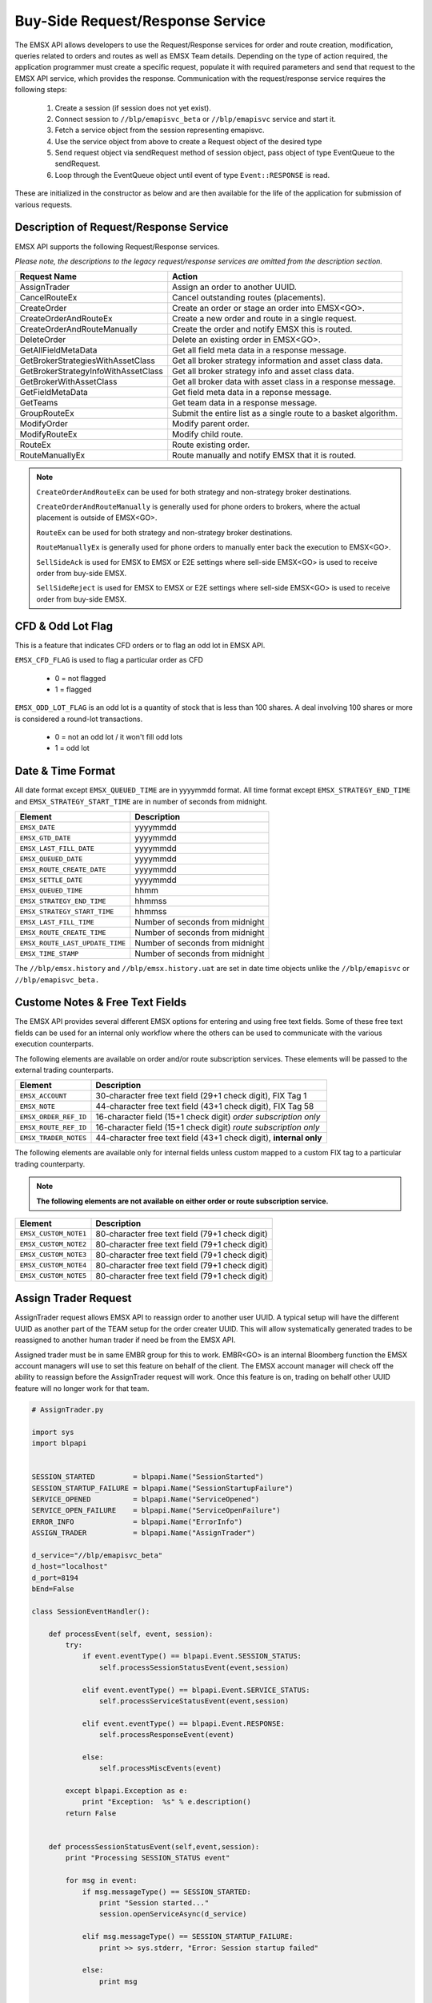 #################################
Buy-Side Request/Response Service
#################################


The EMSX API allows developers to use the Request/Response services for order and route creation, modification, queries related to orders and routes as well as EMSX Team details. Depending on the type of action required, the application programmer must create a specific request, populate it with required parameters and send that request to the EMSX API service, which provides the response. Communication with the request/response service requires the following steps:

	#. Create a session (if session does not yet exist).

	#. Connect session to ``//blp/emapisvc_beta`` or ``//blp/emapisvc`` service and start it.
	
	#. Fetch a service object from the session representing emapisvc.
	
	#.  Use the service object from above to create a Request object of the desired type
	
	#. Send request object via sendRequest method of session object, pass object of type EventQueue to the sendRequest.
	
	#. Loop through the EventQueue object until event of type ``Event::RESPONSE`` is read.

These are initialized in the constructor as below and are then available for the life of the application for submission of various requests. 


Description of Request/Response Service
=======================================


EMSX API supports the following Request/Response services.

*Please note, the descriptions to the legacy request/response services are omitted from the description section.*

=================================== =================================================================
Request Name             			Action
=================================== =================================================================
AssignTrader						Assign an order to another UUID.
CancelRouteEx						Cancel outstanding routes (placements).
CreateOrder                     	Create an order or stage an order into EMSX<GO>.
CreateOrderAndRouteEx				Create a new order and route in a single request. 
CreateOrderAndRouteManually	 		Create the order and notify EMSX this is routed.
DeleteOrder					 		Delete an existing order in EMSX<GO>.
GetAllFieldMetaData			 		Get all field meta data in a response message.
GetBrokerStrategiesWithAssetClass 	Get all broker strategy information and asset class data.
GetBrokerStrategyInfoWithAssetClass Get all broker strategy info and asset class data.
GetBrokerWithAssetClass 			Get all broker data with asset class in a response message.
GetFieldMetaData 					Get field meta data in a reponse message.
GetTeams 							Get team data in a response message.
GroupRouteEx 						Submit the entire list as a single route to a basket algorithm.
ModifyOrder 						Modify parent order.
ModifyRouteEx 						Modify child route.
RouteEx 							Route existing order.
RouteManuallyEx 					Route manually and notify EMSX that it is routed.
=================================== =================================================================


.. note::

	``CreateOrderAndRouteEx`` can be used for both strategy and non-strategy broker destinations.

	``CreateOrderAndRouteManually`` is generally used for phone orders to brokers, where the actual placement is outside of EMSX<GO>.

	``RouteEx`` can be used for both strategy and non-strategy broker destinations.

	``RouteManuallyEx`` is generally used for phone orders to manually enter back the execution to EMSX<GO>.

	``SellSideAck`` is used for EMSX to EMSX or E2E settings where sell-side EMSX<GO> is used to receive order from buy-side EMSX.

	``SellSideReject`` is used for EMSX to EMSX or E2E settings where sell-side EMSX<GO> is used to receive order from buy-side EMSX.



CFD & Odd Lot Flag
==================


This is a feature that indicates CFD orders or to flag an odd lot in EMSX API.

``EMSX_CFD_FLAG``  is used to flag a particular order as CFD 

	* 0 = not flagged														
	* 1 = flagged															



``EMSX_ODD_LOT_FLAG``  is an odd lot is a quantity of stock that is less than 100 shares. A deal involving 100 shares or more is considered a round-lot transactions.

	* 0 = not an odd lot / it won't fill odd lots							
	* 1 = odd lot 															



Date & Time Format
==================


All date format except ``EMSX_QUEUED_TIME`` are in yyyymmdd format. All time format except ``EMSX_STRATEGY_END_TIME`` and ``EMSX_STRATEGY_START_TIME`` are in number of seconds from midnight.


=================================== =================================================================
Element								Description             		
=================================== =================================================================
``EMSX_DATE``						yyyymmdd
``EMSX_GTD_DATE``					yyyymmdd
``EMSX_LAST_FILL_DATE``				yyyymmdd
``EMSX_QUEUED_DATE``				yyyymmdd
``EMSX_ROUTE_CREATE_DATE``			yyyymmdd
``EMSX_SETTLE_DATE``				yyyymmdd
``EMSX_QUEUED_TIME``				hhmm
``EMSX_STRATEGY_END_TIME``			hhmmss
``EMSX_STRATEGY_START_TIME``		hhmmss
``EMSX_LAST_FILL_TIME``				Number of seconds from midnight
``EMSX_ROUTE_CREATE_TIME``			Number of seconds from midnight
``EMSX_ROUTE_LAST_UPDATE_TIME``		Number of seconds from midnight
``EMSX_TIME_STAMP``					Number of seconds from midnight
=================================== =================================================================

The ``//blp/emsx.history`` and ``//blp/emsx.history.uat`` are set in date time objects unlike the ``//blp/emapisvc`` or ``//blp/emapisvc_beta.``


Custome Notes & Free Text Fields
================================


The EMSX API provides several different EMSX options for entering and using free text fields. Some of these free text fields can be used for an internal only workflow where the others can be used to communicate with the various execution counterparts. 

The following elements are available on order and/or route subscription services. These elements will be passed to the external trading counterparts.


=================================== ==================================================================
Element								Description             		
=================================== ==================================================================
``EMSX_ACCOUNT``					30-character free text field (29+1 check digit), FIX Tag 1
``EMSX_NOTE``						44-character free text field (43+1 check digit), FIX Tag 58
``EMSX_ORDER_REF_ID``				16-character field (15+1 check digit) *order subscription only*
``EMSX_ROUTE_REF_ID``				16-character field (15+1 check digit) *route subscription only*
``EMSX_TRADER_NOTES``				44-character free text field (43+1 check digit), **internal only**
=================================== ==================================================================


The following elements are available only for internal fields unless custom mapped to a custom FIX tag to a particular trading counterparty. 


.. note:: 

	**The following elements are not available on either order or route subscription service.**


=================================== ==================================================================
Element								Description             		
=================================== ==================================================================
``EMSX_CUSTOM_NOTE1``				80-character free text field (79+1 check digit)
``EMSX_CUSTOM_NOTE2``				80-character free text field (79+1 check digit) 
``EMSX_CUSTOM_NOTE3``				80-character free text field (79+1 check digit) 
``EMSX_CUSTOM_NOTE4``				80-character free text field (79+1 check digit)
``EMSX_CUSTOM_NOTE5``				80-character free text field (79+1 check digit)
=================================== ==================================================================



Assign Trader Request
=====================


AssignTrader request allows EMSX API to reassign order to another user UUID. A typical setup will have the different UUID as another part of the TEAM setup for the order creater UUID. This will allow systematically generated trades to be reassigned to another human trader if need be from the EMSX API.

Assigned trader must be in same EMBR group for this to work. EMBR<GO> is an internal Bloomberg function the EMSX account managers will use to set this feature on behalf of the client. The EMSX account manager will check off the ability to reassign before the AssignTrader request will work. Once this feature is on, trading on behalf other UUID feature will no longer work for that team.


.. code-block:: python

	# AssignTrader.py

	import sys
	import blpapi


	SESSION_STARTED         = blpapi.Name("SessionStarted")
	SESSION_STARTUP_FAILURE = blpapi.Name("SessionStartupFailure")
	SERVICE_OPENED          = blpapi.Name("ServiceOpened")
	SERVICE_OPEN_FAILURE    = blpapi.Name("ServiceOpenFailure")
	ERROR_INFO              = blpapi.Name("ErrorInfo")
	ASSIGN_TRADER           = blpapi.Name("AssignTrader")

	d_service="//blp/emapisvc_beta"
	d_host="localhost"
	d_port=8194
	bEnd=False

	class SessionEventHandler():

	    def processEvent(self, event, session):
	        try:
	            if event.eventType() == blpapi.Event.SESSION_STATUS:
	                self.processSessionStatusEvent(event,session)
	            
	            elif event.eventType() == blpapi.Event.SERVICE_STATUS:
	                self.processServiceStatusEvent(event,session)

	            elif event.eventType() == blpapi.Event.RESPONSE:
	                self.processResponseEvent(event)
	            
	            else:
	                self.processMiscEvents(event)
	                
	        except blpapi.Exception as e:
	            print "Exception:  %s" % e.description()
	        return False


	    def processSessionStatusEvent(self,event,session):
	        print "Processing SESSION_STATUS event"

	        for msg in event:
	            if msg.messageType() == SESSION_STARTED:
	                print "Session started..."
	                session.openServiceAsync(d_service)
	                
	            elif msg.messageType() == SESSION_STARTUP_FAILURE:
	                print >> sys.stderr, "Error: Session startup failed"
	                
	            else:
	                print msg
	                

	    def processServiceStatusEvent(self,event,session):
	        print "Processing SERVICE_STATUS event"
	        
	        for msg in event:
	            
	            if msg.messageType() == SERVICE_OPENED:
	                print "Service opened..."

	                service = session.getService(d_service)
	    
	                request = service.createRequest("AssignTrader")
	                
	                request.append("EMSX_SEQUENCE", 3744303)
	                request.append("EMSX_SEQUENCE", 3744341)

	                request.set("EMSX_ASSIGNEE_TRADER_UUID", 12109783)
	            
	                print "Request: %s" % request.toString()
	                    
	                self.requestID = blpapi.CorrelationId()
	                
	                session.sendRequest(request, correlationId=self.requestID )
	                            
	            elif msg.messageType() == SERVICE_OPEN_FAILURE:
	                print >> sys.stderr, "Error: Service failed to open"        
	                
	    def processResponseEvent(self, event):
	        print "Processing RESPONSE event"
	        
	        for msg in event:
	            
	            print "MESSAGE: %s" % msg.toString()
	            print "CORRELATION ID: %d" % msg.correlationIds()[0].value()


	            if msg.correlationIds()[0].value() == self.requestID.value():
	                print "MESSAGE TYPE: %s" % msg.messageType()
	                
	                if msg.messageType() == ERROR_INFO:
	                    errorCode = msg.getElementAsInteger("ERROR_CODE")
	                    errorMessage = msg.getElementAsString("ERROR_MESSAGE")
	                    print "ERROR CODE: %d\tERROR MESSAGE: %s" % (errorCode,errorMessage)
	                elif msg.messageType() == ASSIGN_TRADER:
	                    success = msg.getElementAsBool("EMSX_ALL_SUCCESS")
	                    if success:
	                        print "All orders successfully assigned"
	                        successful = msg.getElement("EMSX_ASSIGN_TRADER_SUCCESSFUL_ORDERS") 
	                        
	                        if successful.numValues() > 0: print "Successful assignments:-"

	                        for order in successful.values():
	                            seq = order.getElement("EMSX_SEQUENCE").getValue()
	                            print seq

	                    else:
	                        print "One or more failed assignments...\n"
	                        
	                        if msg.hasElement("EMSX_ASSIGN_TRADER_SUCCESSFUL_ORDERS"):
	                            successful = msg.getElement("EMSX_ASSIGN_TRADER_SUCCESSFUL_ORDERS") 
	                            
	                            if successful.numValues() > 0: print "Successful assignments:-"

	                            for order in successful.values():
	                                seq = order.getElement("EMSX_SEQUENCE").getValue()
	                                print seq
	                                
	                            
	                        if msg.hasElement("EMSX_ASSIGN_TRADER_FAILED_ORDERS"):
	                            failed = msg.getElement("EMSX_ASSIGN_TRADER_FAILED_ORDERS")

	                            if failed.numValues() > 0: print "Failed assignments:-"

	                            for order in failed.values():
	                                seq = order.getElement("EMSX_SEQUENCE").getValue()
	                                print seq

	                global bEnd
	                bEnd = True
	                
	    def processMiscEvents(self, event):
	        
	        print "Processing " + event.eventType() + " event"
	        
	        for msg in event:

	            print "MESSAGE: %s" % (msg.tostring())


	def main():
	    
	    sessionOptions = blpapi.SessionOptions()
	    sessionOptions.setServerHost(d_host)
	    sessionOptions.setServerPort(d_port)

	    print "Connecting to %s:%d" % (d_host,d_port)

	    eventHandler = SessionEventHandler()

	    session = blpapi.Session(sessionOptions, eventHandler.processEvent)

	    if not session.startAsync():
	        print "Failed to start session."
	        return
	    
	    global bEnd
	    while bEnd==False:
	        pass
	    
	    session.stop()
	    
	if __name__ == "__main__":
	    print "Bloomberg - EMSX API Example - AssignTrader"
	    try:
	        main()
	    except KeyboardInterrupt:
	        print "Ctrl+C pressed. Stopping..."



Cancel Route Extended Request
==============================


In EMSX<GO> we have a notion of parent order and child routes. The CancelRoute request is to effectively send out a cancellation request to the execution venue of the current live route. Submission of CancelRoute does not automatically cancel the outstanding route. This action needs to be acknowledged and performed by the execution venue of the route.


.. code-block:: python

	# CancelRoute.py

	import sys
	import blpapi


	SESSION_STARTED         = blpapi.Name("SessionStarted")
	SESSION_STARTUP_FAILURE = blpapi.Name("SessionStartupFailure")
	SERVICE_OPENED          = blpapi.Name("ServiceOpened")
	SERVICE_OPEN_FAILURE    = blpapi.Name("ServiceOpenFailure")
	ERROR_INFO              = blpapi.Name("ErrorInfo")
	CANCEL_ROUTE            = blpapi.Name("CancelRoute")

	d_service="//blp/emapisvc_beta"
	d_host="localhost"
	d_port=8194
	bEnd=False

	class SessionEventHandler():

	    def processEvent(self, event, session):
	        try:
	            if event.eventType() == blpapi.Event.SESSION_STATUS:
	                self.processSessionStatusEvent(event,session)
	            
	            elif event.eventType() == blpapi.Event.SERVICE_STATUS:
	                self.processServiceStatusEvent(event,session)

	            elif event.eventType() == blpapi.Event.RESPONSE:
	                self.processResponseEvent(event)
	            
	            else:
	                self.processMiscEvents(event)
	                
	        except blpapi.Exception as e:
	            print "Exception:  %s" % e.description()
	        return False


	    def processSessionStatusEvent(self,event,session):
	        print "Processing SESSION_STATUS event"

	        for msg in event:
	            if msg.messageType() == SESSION_STARTED:
	                print "Session started..."
	                session.openServiceAsync(d_service)
	                
	            elif msg.messageType() == SESSION_STARTUP_FAILURE:
	                print >> sys.stderr, "Error: Session startup failed"
	                
	            else:
	                print msg
	                

	    def processServiceStatusEvent(self,event,session):
	        print "Processing SERVICE_STATUS event"
	        
	        for msg in event:
	            
	            if msg.messageType() == SERVICE_OPENED:
	                print "Service opened..."

	                service = session.getService(d_service)
	    
	                request = service.createRequest("CancelRoute")

	                #request.set("EMSX_REQUEST_SEQ", 1)
	                #request.set("EMSX_TRADER_UUID", 1234567)        # UUID of trader who owns the order

	                routes = request.getElement("ROUTES")
	    
	                route = routes.appendElement()
	                route.getElement("EMSX_SEQUENCE").setValue(3744354)
	                route.getElement("EMSX_ROUTE_ID").setValue(1)
	            
	                print "Request: %s" % request.toString()
	                    
	                self.requestID = blpapi.CorrelationId()
	                
	                session.sendRequest(request, correlationId=self.requestID )
	                            
	            elif msg.messageType() == SERVICE_OPEN_FAILURE:
	                print >> sys.stderr, "Error: Service failed to open"        
	                
	    def processResponseEvent(self, event):
	        print "Processing RESPONSE event"
	        
	        for msg in event:
	            
	            print "MESSAGE: %s" % msg.toString()
	            print "CORRELATION ID: %d" % msg.correlationIds()[0].value()


	            if msg.correlationIds()[0].value() == self.requestID.value():
	                print "MESSAGE TYPE: %s" % msg.messageType()
	                
	                if msg.messageType() == ERROR_INFO:
	                    errorCode = msg.getElementAsInteger("ERROR_CODE")
	                    errorMessage = msg.getElementAsString("ERROR_MESSAGE")
	                    print "ERROR CODE: %d\tERROR MESSAGE: %s" % (errorCode,errorMessage)
	                elif msg.messageType() == CANCEL_ROUTE:
	                    status = msg.getElementAsInteger("STATUS")
	                    message = msg.getElementAsString("MESSAGE")
	                    print "STATUS: %d\tMESSAGE: %s" % (status,message)

	                global bEnd
	                bEnd = True
	                
	    def processMiscEvents(self, event):
	        
	        print "Processing " + event.eventType() + " event"
	        
	        for msg in event:

	            print "MESSAGE: %s" % (msg.tostring())


	def main():
	    
	    sessionOptions = blpapi.SessionOptions()
	    sessionOptions.setServerHost(d_host)
	    sessionOptions.setServerPort(d_port)

	    print "Connecting to %s:%d" % (d_host,d_port)

	    eventHandler = SessionEventHandler()

	    session = blpapi.Session(sessionOptions, eventHandler.processEvent)

	    if not session.startAsync():
	        print "Failed to start session."
	        return
	    
	    global bEnd
	    while bEnd==False:
	        pass
	    
	    session.stop()
	    
	if __name__ == "__main__":
	    print "Bloomberg - EMSX API Example - CancelRoute"
	    try:
	        main()
	    except KeyboardInterrupt:
	        print "Ctrl+C pressed. Stopping..."



Create Order Request
====================


Creating an order requires the user to create a request from the service object of type CreateOrder and fill in the required fields before submitting the request. 

If the handling instruction is for DMA access or any other non-standard handling instructions, EMSX API will not allow users to stage the order from the EMSX API unless the broker enables the broker code for EMSX API.  This is also true for custom Time in Force fields. Any non-standard TIF will also be restricted from staging unless the broker enables the broker code for EMSX API.


.. code-block:: python

	# CreateOrder.py

	import sys
	import blpapi


	SESSION_STARTED         = blpapi.Name("SessionStarted")
	SESSION_STARTUP_FAILURE = blpapi.Name("SessionStartupFailure")
	SERVICE_OPENED          = blpapi.Name("ServiceOpened")
	SERVICE_OPEN_FAILURE    = blpapi.Name("ServiceOpenFailure")
	ERROR_INFO              = blpapi.Name("ErrorInfo")
	CREATE_ORDER            = blpapi.Name("CreateOrder")

	d_service="//blp/emapisvc_beta"
	d_host="localhost"
	d_port=8194
	bEnd=False

	class SessionEventHandler():

	    def processEvent(self, event, session):
	        try:
	            if event.eventType() == blpapi.Event.SESSION_STATUS:
	                self.processSessionStatusEvent(event,session)
	            
	            elif event.eventType() == blpapi.Event.SERVICE_STATUS:
	                self.processServiceStatusEvent(event,session)

	            elif event.eventType() == blpapi.Event.RESPONSE:
	                self.processResponseEvent(event)
	            
	            else:
	                self.processMiscEvents(event)
	                
	        except blpapi.Exception as e:
	            print "Exception:  %s" % e.description()
	        return False


	    def processSessionStatusEvent(self,event,session):
	        print "Processing SESSION_STATUS event"

	        for msg in event:
	            if msg.messageType() == SESSION_STARTED:
	                print "Session started..."
	                session.openServiceAsync(d_service)
	                
	            elif msg.messageType() == SESSION_STARTUP_FAILURE:
	                print >> sys.stderr, "Error: Session startup failed"
	                
	            else:
	                print msg
	                

	    def processServiceStatusEvent(self,event,session):
	        print "Processing SERVICE_STATUS event"
	        
	        for msg in event:
	            
	            if msg.messageType() == SERVICE_OPENED:
	                print "Service opened..."

	                service = session.getService(d_service)
	    
	                request = service.createRequest("CreateOrder")

	                # The fields below are mandatory
	                request.set("EMSX_TICKER", "IBM US Equity")
	                request.set("EMSX_AMOUNT", 1000)
	                request.set("EMSX_ORDER_TYPE", "MKT")
	                request.set("EMSX_TIF", "DAY")
	                request.set("EMSX_HAND_INSTRUCTION", "ANY")
	                request.set("EMSX_SIDE", "BUY")

	                # The fields below are optional
	                #request.set("EMSX_ACCOUNT","TestAccount")
	                #request.set("EMSX_BASKET_NAME", "HedgingBasket")
	                #request.set("EMSX_BROKER", "BMTB")
	                #request.set("EMSX_CFD_FLAG", "1")
	                #request.set("EMSX_CLEARING_ACCOUNT", "ClrAccName")
	                #request.set("EMSX_CLEARING_FIRM", "FirmName")
	                #request.set("EMSX_CUSTOM_NOTE1", "Note1")
	                #request.set("EMSX_CUSTOM_NOTE2", "Note2")
	                #request.set("EMSX_CUSTOM_NOTE3", "Note3")
	                #request.set("EMSX_CUSTOM_NOTE4", "Note4")
	                #request.set("EMSX_CUSTOM_NOTE5", "Note5")
	                #request.set("EMSX_EXCHANGE_DESTINATION", "ExchDest")
	                #request.set("EMSX_EXEC_INSTRUCTIONS", "AnyInst")
	                #request.set("EMSX_GET_WARNINGS", "0")
	                #request.set("EMSX_GTD_DATE", "20170105")
	                #request.set("EMSX_INVESTOR_ID", "InvID")
	                #request.set("EMSX_LIMIT_PRICE", 123.45)
	                #request.set("EMSX_LOCATE_BROKER", "BMTB")
	                #request.set("EMSX_LOCATE_ID", "SomeID")
	                #request.set("EMSX_LOCATE_REQ", "Y")
	                #request.set("EMSX_NOTES", "Some notes")
	                #request.set("EMSX_ODD_LOT", "0")
	                #request.set("EMSX_ORDER_ORIGIN", "")
	                #request.set("EMSX_ORDER_REF_ID", "UniqueID")
	                #request.set("EMSX_P_A", "P")
	                #request.set("EMSX_RELEASE_TIME", 34341)
	                #request.set("EMSX_REQUEST_SEQ", 1001)
	                #request.set("EMSX_SETTLE_CURRENCY", "USD")
	                #request.set("EMSX_SETTLE_DATE", 20170106)
	                #request.set("EMSX_SETTLE_TYPE", "T+2")
	                #request.set("EMSX_STOP_PRICE", 123.5)

	                print "Request: %s" % request.toString()
                    
                self.requestID = blpapi.CorrelationId()
                
                session.sendRequest(request, correlationId=self.requestID )
                            
            elif msg.messageType() == SERVICE_OPEN_FAILURE:
                print >> sys.stderr, "Error: Service failed to open"        
                
	    def processResponseEvent(self, event):
	        print "Processing RESPONSE event"
	        
	        for msg in event:
	            
	            print "MESSAGE: %s" % msg.toString()
	            print "CORRELATION ID: %d" % msg.correlationIds()[0].value()


	            if msg.correlationIds()[0].value() == self.requestID.value():
	                print "MESSAGE TYPE: %s" % msg.messageType()
	                
	                if msg.messageType() == ERROR_INFO:
	                    errorCode = msg.getElementAsInteger("ERROR_CODE")
	                    errorMessage = msg.getElementAsString("ERROR_MESSAGE")
	                    print "ERROR CODE: %d\tERROR MESSAGE: %s" % (errorCode,errorMessage)
	                elif msg.messageType() == CREATE_ORDER:
	                    emsx_sequence = msg.getElementAsInteger("EMSX_SEQUENCE")
	                    message = msg.getElementAsString("MESSAGE")
	                    print "EMSX_SEQUENCE: %d\tMESSAGE: %s" % (emsx_sequence,message)

	                global bEnd
	                bEnd = True
	                
	    def processMiscEvents(self, event):
	        
	        print "Processing " + event.eventType() + " event"
	        
	        for msg in event:

	            print "MESSAGE: %s" % (msg.tostring())


	def main():
	    
	    sessionOptions = blpapi.SessionOptions()
	    sessionOptions.setServerHost(d_host)
	    sessionOptions.setServerPort(d_port)

	    print "Connecting to %s:%d" % (d_host,d_port)

	    eventHandler = SessionEventHandler()

	    session = blpapi.Session(sessionOptions, eventHandler.processEvent)

	    if not session.startAsync():
	        print "Failed to start session."
	        return
	    
	    global bEnd
	    while bEnd==False:
	        pass
	    
	    session.stop()
	    
	if __name__ == "__main__":
	    print "Bloomberg - EMSX API Example - CreateOrder"
	    try:
	        main()
	    except KeyboardInterrupt:
	        print "Ctrl+C pressed. Stopping..."


The mandatory fields for the CreateOrder requests are the following:



Create Order and Route Extended Request
=======================================


Creating an order and routing with strategy requires the user to create a request from the service object of type CreateOrderAndRouteWithStrat and fill in the required fields before submitting the request. 
Mandatory fields for the CreateOrderAndRoute requests are the following. 


.. note:: 

	The user will first need to request *GetBrokers* to get all the brokers the user is enabled for, returned in response. Subsequently the user can then request *GetBrokerStrategies* to get all the broker strategies user is enabled for that particular broker code. 

	Lastly, *GetBrokerStrategyInfo* will get all the fields for the provided broker strategy in the particular order in which they need to be submitted in *CreateOrderAndRouteEx* and *RouteEx* requests.



.. code-block:: python

	# CreateOrderAndRouteEx.py

	import sys
	import blpapi


	SESSION_STARTED         = blpapi.Name("SessionStarted")
	SESSION_STARTUP_FAILURE = blpapi.Name("SessionStartupFailure")
	SERVICE_OPENED          = blpapi.Name("ServiceOpened")
	SERVICE_OPEN_FAILURE    = blpapi.Name("ServiceOpenFailure")
	ERROR_INFO              = blpapi.Name("ErrorInfo")
	CREATE_ORDER_AND_ROUTE  = blpapi.Name("CreateOrderAndRouteEx")

	d_service="//blp/emapisvc_beta"
	d_host="localhost"
	d_port=8194
	bEnd=False

	class SessionEventHandler():

	    def processEvent(self, event, session):
	        try:
	            if event.eventType() == blpapi.Event.SESSION_STATUS:
	                self.processSessionStatusEvent(event,session)
	            
	            elif event.eventType() == blpapi.Event.SERVICE_STATUS:
	                self.processServiceStatusEvent(event,session)

	            elif event.eventType() == blpapi.Event.RESPONSE:
	                self.processResponseEvent(event)
	            
	            else:
	                self.processMiscEvents(event)
	                
	        except blpapi.Exception as e:
	            print "Exception:  %s" % e.description()
	        return False


	    def processSessionStatusEvent(self,event,session):
	        print "Processing SESSION_STATUS event"

	        for msg in event:
	            if msg.messageType() == SESSION_STARTED:
	                print "Session started..."
	                session.openServiceAsync(d_service)
	                
	            elif msg.messageType() == SESSION_STARTUP_FAILURE:
	                print >> sys.stderr, "Error: Session startup failed"
	                
	            else:
	                print msg
	                

	    def processServiceStatusEvent(self,event,session):
	        print "Processing SERVICE_STATUS event"
	        
	        for msg in event:
	            
	            if msg.messageType() == SERVICE_OPENED:
	                print "Service opened..."

	                service = session.getService(d_service)
	    
	                request = service.createRequest("CreateOrderAndRouteEx")

	                # The fields below are mandatory
	                request.set("EMSX_TICKER", "IBM US Equity")
	                request.set("EMSX_AMOUNT", 1000)
	                request.set("EMSX_ORDER_TYPE", "MKT")
	                request.set("EMSX_TIF", "DAY")
	                request.set("EMSX_HAND_INSTRUCTION", "ANY")
	                request.set("EMSX_SIDE", "BUY")
	                request.set("EMSX_BROKER", "BB")
	                
	                # The fields below are optional
	                #request.set("EMSX_ACCOUNT","TestAccount")
	                #request.set("EMSX_BOOKNAME","BookName")
	                #request.set("EMSX_BASKET_NAME", "HedgingBasket")
	                #request.set("EMSX_CFD_FLAG", "1")
	                #request.set("EMSX_CLEARING_ACCOUNT", "ClrAccName")
	                #request.set("EMSX_CLEARING_FIRM", "FirmName")
	                #request.set("EMSX_CUSTOM_NOTE1", "Note1")
	                #request.set("EMSX_CUSTOM_NOTE2", "Note2")
	                #request.set("EMSX_CUSTOM_NOTE3", "Note3")
	                #request.set("EMSX_CUSTOM_NOTE4", "Note4")
	                #request.set("EMSX_CUSTOM_NOTE5", "Note5")
	                #request.set("EMSX_EXCHANGE_DESTINATION", "ExchDest")
	                #request.set("EMSX_EXEC_INSTRUCTIONS", "AnyInst")
	                #request.set("EMSX_GET_WARNINGS", "0")
	                #request.set("EMSX_GTD_DATE", "20170105")
	                #request.set("EMSX_INVESTOR_ID", "InvID")
	                #request.set("EMSX_LIMIT_PRICE", 123.45)
	                #request.set("EMSX_LOCATE_BROKER", "BMTB")
	                #request.set("EMSX_LOCATE_ID", "SomeID")
	                #request.set("EMSX_LOCATE_REQ", "Y")
	                #request.set("EMSX_NOTES", "Some notes")
	                #request.set("EMSX_ODD_LOT", "0")
	                #request.set("EMSX_ORDER_ORIGIN", "")
	                #request.set("EMSX_ORDER_REF_ID", "UniqueID")
	                #request.set("EMSX_P_A", "P")
	                #request.set("EMSX_RELEASE_TIME", 34341)
	                #request.set("EMSX_REQUEST_SEQ", 1001)
	                #request.set("EMSX_ROUTE_REF_ID", "UniqueID")
	                #request.set("EMSX_SETTLE_CURRENCY", "USD")
	                #request.set("EMSX_SETTLE_DATE", 20170106)
	                #request.set("EMSX_SETTLE_TYPE", "T+2")
	                #request.set("EMSX_STOP_PRICE", 123.5)

	                print "Request: %s" % request.toString()
	                    
	                self.requestID = blpapi.CorrelationId()
	                
	                session.sendRequest(request, correlationId=self.requestID )
	                            
	            elif msg.messageType() == SERVICE_OPEN_FAILURE:
	                print >> sys.stderr, "Error: Service failed to open"        
	                
	    def processResponseEvent(self, event):
	        print "Processing RESPONSE event"
	        
	        for msg in event:
	            
	            print "MESSAGE: %s" % msg.toString()
	            print "CORRELATION ID: %d" % msg.correlationIds()[0].value()


	            if msg.correlationIds()[0].value() == self.requestID.value():
	                print "MESSAGE TYPE: %s" % msg.messageType()
	                
	                if msg.messageType() == ERROR_INFO:
	                    errorCode = msg.getElementAsInteger("ERROR_CODE")
	                    errorMessage = msg.getElementAsString("ERROR_MESSAGE")
	                    print "ERROR CODE: %d\tERROR MESSAGE: %s" % (errorCode,errorMessage)
	                elif msg.messageType() == CREATE_ORDER_AND_ROUTE:
	                    emsx_sequence = msg.getElementAsInteger("EMSX_SEQUENCE")
	                    emsx_route_id = msg.getElementAsInteger("EMSX_ROUTE_ID")
	                    message = msg.getElementAsString("MESSAGE")
	                    print "EMSX_SEQUENCE: %d\tEMSX_ROUTE_ID: %d\tMESSAGE: %s" % (emsx_sequence,emsx_route_id,message)

	                global bEnd
	                bEnd = True
	                
	    def processMiscEvents(self, event):
	        
	        print "Processing " + event.eventType() + " event"
	        
	        for msg in event:

	            print "MESSAGE: %s" % (msg.tostring())


	def main():
	    
	    sessionOptions = blpapi.SessionOptions()
	    sessionOptions.setServerHost(d_host)
	    sessionOptions.setServerPort(d_port)

	    print "Connecting to %s:%d" % (d_host,d_port)

	    eventHandler = SessionEventHandler()

	    session = blpapi.Session(sessionOptions, eventHandler.processEvent)

	    if not session.startAsync():
	        print "Failed to start session."
	        return
	    
	    global bEnd
	    while bEnd==False:
	        pass
	    
	    session.stop()
	    
	if __name__ == "__main__":
	    print "Bloomberg - EMSX API Example - CreateOrderAndRoute"
	    try:
	        main()
	    except KeyboardInterrupt:
	        print "Ctrl+C pressed. Stopping..."




Create Order And Route Manually Request
=======================================


``CreateOrderAndRouteManually`` request is generally used for phone orders where the placement is external to EMSX API. This request creates an order and notifies EMSX<GO> that this order is routed to the execution venue.


.. code-block:: python

	# CreateOrderAndRouteManually.py

	import sys
	import blpapi


	SESSION_STARTED         = blpapi.Name("SessionStarted")
	SESSION_STARTUP_FAILURE = blpapi.Name("SessionStartupFailure")
	SERVICE_OPENED          = blpapi.Name("ServiceOpened")
	SERVICE_OPEN_FAILURE    = blpapi.Name("ServiceOpenFailure")
	ERROR_INFO              = blpapi.Name("ErrorInfo")
	CREATE_ORDER_AND_ROUTE_MANUALLY  = blpapi.Name("CreateOrderAndRouteManually")

	d_service="//blp/emapisvc_beta"
	d_host="localhost"
	d_port=8194
	bEnd=False

	class SessionEventHandler():

	    def processEvent(self, event, session):
	        try:
	            if event.eventType() == blpapi.Event.SESSION_STATUS:
	                self.processSessionStatusEvent(event,session)
	            
	            elif event.eventType() == blpapi.Event.SERVICE_STATUS:
	                self.processServiceStatusEvent(event,session)

	            elif event.eventType() == blpapi.Event.RESPONSE:
	                self.processResponseEvent(event)
	            
	            else:
	                self.processMiscEvents(event)
	                
	        except blpapi.Exception as e:
	            print "Exception:  %s" % e.description()
	        return False


	    def processSessionStatusEvent(self,event,session):
	        print "Processing SESSION_STATUS event"

	        for msg in event:
	            if msg.messageType() == SESSION_STARTED:
	                print "Session started..."
	                session.openServiceAsync(d_service)
	                
	            elif msg.messageType() == SESSION_STARTUP_FAILURE:
	                print >> sys.stderr, "Error: Session startup failed"
	                
	            else:
	                print msg
	                

	    def processServiceStatusEvent(self,event,session):
	        print "Processing SERVICE_STATUS event"
	        
	        for msg in event:
	            
	            if msg.messageType() == SERVICE_OPENED:
	                print "Service opened..."

	                service = session.getService(d_service)
	    
	                request = service.createRequest("CreateOrderAndRouteManually")

	                # The fields below are mandatory
	                request.set("EMSX_TICKER", "IBM US Equity")
	                request.set("EMSX_AMOUNT", 1000)
	                request.set("EMSX_ORDER_TYPE", "MKT")
	                request.set("EMSX_TIF", "DAY")
	                request.set("EMSX_HAND_INSTRUCTION", "ANY")
	                request.set("EMSX_SIDE", "BUY")
	                request.set("EMSX_BROKER", "BB")
	            
	                # The fields below are optional
	                #request.set("EMSX_ACCOUNT","TestAccount")
	                #request.set("EMSX_CFD_FLAG", "1")
	                #request.set("EMSX_CLEARING_ACCOUNT", "ClrAccName")
	                #request.set("EMSX_CLEARING_FIRM", "FirmName")
	                #request.set("EMSX_EXCHANGE_DESTINATION", "ExchDest")
	                #request.set("EMSX_EXEC_INSTRUCTIONS", "AnyInst")
	                #request.set("EMSX_GET_WARNINGS", "0")
	                #request.set("EMSX_GTD_DATE", "20170105")
	                #request.set("EMSX_INVESTOR_ID", "InvID")
	                #request.set("EMSX_LIMIT_PRICE", 123.45)
	                #request.set("EMSX_LOCATE_BROKER", "BMTB")
	                #request.set("EMSX_LOCATE_ID", "SomeID")
	                #request.set("EMSX_LOCATE_REQ", "Y")
	                #request.set("EMSX_NOTES", "Some notes")
	                #request.set("EMSX_ODD_LOT", "0")
	                #request.set("EMSX_ORDER_ORIGIN", "")
	                #request.set("EMSX_ORDER_REF_ID", "UniqueID")
	                #request.set("EMSX_P_A", "P")
	                #request.set("EMSX_RELEASE_TIME", 34341)
	                #request.set("EMSX_REQUEST_SEQ", 1001)
	                #request.set("EMSX_SETTLE_DATE", 20170106)
	                #request.set("EMSX_STOP_PRICE", 123.5)

	                print "Request: %s" % request.toString()
	                    
	                self.requestID = blpapi.CorrelationId()
	                
	                session.sendRequest(request, correlationId=self.requestID )
	                            
	            elif msg.messageType() == SERVICE_OPEN_FAILURE:
	                print >> sys.stderr, "Error: Service failed to open"        
	                
	    def processResponseEvent(self, event):
	        print "Processing RESPONSE event"
	        
	        for msg in event:
	            
	            print "MESSAGE: %s" % msg.toString()
	            print "CORRELATION ID: %d" % msg.correlationIds()[0].value()


	            if msg.correlationIds()[0].value() == self.requestID.value():
	                print "MESSAGE TYPE: %s" % msg.messageType()
	                
	                if msg.messageType() == ERROR_INFO:
	                    errorCode = msg.getElementAsInteger("ERROR_CODE")
	                    errorMessage = msg.getElementAsString("ERROR_MESSAGE")
	                    print "ERROR CODE: %d\tERROR MESSAGE: %s" % (errorCode,errorMessage)
	                elif msg.messageType() == CREATE_ORDER_AND_ROUTE_MANUALLY:
	                    emsx_sequence = msg.getElementAsInteger("EMSX_SEQUENCE")
	                    emsx_route_id = msg.getElementAsInteger("EMSX_ROUTE_ID")
	                    message = msg.getElementAsString("MESSAGE")
	                    print "EMSX_SEQUENCE: %d\tEMSX_ROUTE_ID: %d\tMESSAGE: %s" % (emsx_sequence,emsx_route_id,message)

	                global bEnd
	                bEnd = True
	                
	    def processMiscEvents(self, event):
	        
	        print "Processing " + event.eventType() + " event"
	        
	        for msg in event:

	            print "MESSAGE: %s" % (msg.tostring())


	def main():
	    
	    sessionOptions = blpapi.SessionOptions()
	    sessionOptions.setServerHost(d_host)
	    sessionOptions.setServerPort(d_port)

	    print "Connecting to %s:%d" % (d_host,d_port)

	    eventHandler = SessionEventHandler()

	    session = blpapi.Session(sessionOptions, eventHandler.processEvent)

	    if not session.startAsync():
	        print "Failed to start session."
	        return
	    
	    global bEnd
	    while bEnd==False:
	        pass
	    
	    session.stop()
	    
	if __name__ == "__main__":
	    print "Bloomberg - EMSX API Example - CreateOrderAndRouteManually"
	    try:
	        main()
	    except KeyboardInterrupt:
	        print "Ctrl+C pressed. Stopping..."



Delete Order Request
====================


``DeleteOrder`` request deletes an existing order in EMSX<GO>. This is not the same action as canceling the parent order. In fact, EMSX API does not expose Cancel Order status as in EMSX<GO>. 

The primary reason behind this is because the Cancel Order in EMSX<GO> really just puts an order in an inoperable state and doesn't really serve any meaningful function.


.. code-block:: python

	# DeleteOrder.py

	import sys
	import blpapi


	SESSION_STARTED         = blpapi.Name("SessionStarted")
	SESSION_STARTUP_FAILURE = blpapi.Name("SessionStartupFailure")
	SERVICE_OPENED          = blpapi.Name("ServiceOpened")
	SERVICE_OPEN_FAILURE    = blpapi.Name("ServiceOpenFailure")
	ERROR_INFO              = blpapi.Name("ErrorInfo")
	DELETE_ORDER            = blpapi.Name("DeleteOrder")

	d_service="//blp/emapisvc_beta"
	d_host="localhost"
	d_port=8194
	bEnd=False

	class SessionEventHandler():

	    def processEvent(self, event, session):
	        try:
	            if event.eventType() == blpapi.Event.SESSION_STATUS:
	                self.processSessionStatusEvent(event,session)
	            
	            elif event.eventType() == blpapi.Event.SERVICE_STATUS:
	                self.processServiceStatusEvent(event,session)

	            elif event.eventType() == blpapi.Event.RESPONSE:
	                self.processResponseEvent(event)
	            
	            else:
	                self.processMiscEvents(event)
	                
	        except blpapi.Exception as e:
	            print "Exception:  %s" % e.description()
	        return False


	    def processSessionStatusEvent(self,event,session):
	        print "Processing SESSION_STATUS event"

	        for msg in event:
	            if msg.messageType() == SESSION_STARTED:
	                print "Session started..."
	                session.openServiceAsync(d_service)
	                
	            elif msg.messageType() == SESSION_STARTUP_FAILURE:
	                print >> sys.stderr, "Error: Session startup failed"
	                
	            else:
	                print msg
	                

	    def processServiceStatusEvent(self,event,session):
	        print "Processing SERVICE_STATUS event"
	        
	        for msg in event:
	            
	            if msg.messageType() == SERVICE_OPENED:
	                print "Service opened..."

	                service = session.getService(d_service)
	    
	                request = service.createRequest("DeleteOrder")

	                #request.set("EMSX_REQUEST_SEQ", 1)
	                
	                request.getElement("EMSX_SEQUENCE").appendValue(3744363)
	                request.getElement("EMSX_SEQUENCE").appendValue(3744364)

	            
	                print "Request: %s" % request.toString()
	                    
	                self.requestID = blpapi.CorrelationId()
	                
	                session.sendRequest(request, correlationId=self.requestID )
	                            
	            elif msg.messageType() == SERVICE_OPEN_FAILURE:
	                print >> sys.stderr, "Error: Service failed to open"        
	                
	    def processResponseEvent(self, event):
	        print "Processing RESPONSE event"
	        
	        for msg in event:
	            
	            print "MESSAGE: %s" % msg.toString()
	            print "CORRELATION ID: %d" % msg.correlationIds()[0].value()


	            if msg.correlationIds()[0].value() == self.requestID.value():
	                print "MESSAGE TYPE: %s" % msg.messageType()
	                
	                if msg.messageType() == ERROR_INFO:
	                    errorCode = msg.getElementAsInteger("ERROR_CODE")
	                    errorMessage = msg.getElementAsString("ERROR_MESSAGE")
	                    print "ERROR CODE: %d\tERROR MESSAGE: %s" % (errorCode,errorMessage)
	                elif msg.messageType() == DELETE_ORDER:
	                    status = msg.getElementAsInteger("STATUS")
	                    message = msg.getElementAsString("MESSAGE")
	                    print "STATUS: %d\tMESSAGE: %s" % (status,message)

	                global bEnd
	                bEnd = True
	                
	    def processMiscEvents(self, event):
	        
	        print "Processing " + event.eventType() + " event"
	        
	        for msg in event:

	            print "MESSAGE: %s" % (msg.tostring())


	def main():
	    
	    sessionOptions = blpapi.SessionOptions()
	    sessionOptions.setServerHost(d_host)
	    sessionOptions.setServerPort(d_port)

	    print "Connecting to %s:%d" % (d_host,d_port)

	    eventHandler = SessionEventHandler()

	    session = blpapi.Session(sessionOptions, eventHandler.processEvent)

	    if not session.startAsync():
	        print "Failed to start session."
	        return
	    
	    global bEnd
	    while bEnd==False:
	        pass
	    
	    session.stop()
	    
	if __name__ == "__main__":
	    print "Bloomberg - EMSX API Example - DeleteOrder"
	    try:
	        main()
	    except KeyboardInterrupt:
	        print "Ctrl+C pressed. Stopping..."



Get All Field Metadata Request
==============================


``GetAllFiedlMetaData`` request provides all field metadata in a response message.


.. code-block:: python

	# GetAllFieldMetaData.py

	import sys
	import blpapi


	SESSION_STARTED         = blpapi.Name("SessionStarted")
	SESSION_STARTUP_FAILURE = blpapi.Name("SessionStartupFailure")
	SERVICE_OPENED          = blpapi.Name("ServiceOpened")
	SERVICE_OPEN_FAILURE    = blpapi.Name("ServiceOpenFailure")
	ERROR_INFO              = blpapi.Name("ErrorInfo")
	GET_ALL_FIELD_METADATA  = blpapi.Name("GetAllFieldMetaData")

	d_service="//blp/emapisvc_beta"
	d_host="localhost"
	d_port=8194
	bEnd=False

	class SessionEventHandler():

	    def processEvent(self, event, session):
	        try:
	            if event.eventType() == blpapi.Event.SESSION_STATUS:
	                self.processSessionStatusEvent(event,session)
	            
	            elif event.eventType() == blpapi.Event.SERVICE_STATUS:
	                self.processServiceStatusEvent(event,session)

	            elif event.eventType() == blpapi.Event.RESPONSE:
	                self.processResponseEvent(event)
	            
	            else:
	                self.processMiscEvents(event)
	                
	        except blpapi.Exception as e:
	            print "Exception:  %s" % e.description()
	        return False


	    def processSessionStatusEvent(self,event,session):
	        print "Processing SESSION_STATUS event"

	        for msg in event:
	            if msg.messageType() == SESSION_STARTED:
	                print "Session started..."
	                session.openServiceAsync(d_service)
	                
	            elif msg.messageType() == SESSION_STARTUP_FAILURE:
	                print >> sys.stderr, "Error: Session startup failed"
	                
	            else:
	                print msg
	                

	    def processServiceStatusEvent(self,event,session):
	        print "Processing SERVICE_STATUS event"
	        
	        for msg in event:
	            
	            if msg.messageType() == SERVICE_OPENED:
	                print "Service opened..."

	                service = session.getService(d_service)
	    
	                request = service.createRequest("GetAllFieldMetaData")

	                #request.set("EMSX_REQUEST_SEQ", 1)
	            
	                print "Request: %s" % request.toString()
	                    
	                self.requestID = blpapi.CorrelationId()
	                
	                session.sendRequest(request, correlationId=self.requestID )
	                            
	            elif msg.messageType() == SERVICE_OPEN_FAILURE:
	                print >> sys.stderr, "Error: Service failed to open"        
	                
	    def processResponseEvent(self, event):
	        print "Processing RESPONSE event"
	        
	        for msg in event:
	            
	            print "MESSAGE: %s" % msg.toString()
	            print "CORRELATION ID: %d" % msg.correlationIds()[0].value()


	            if msg.correlationIds()[0].value() == self.requestID.value():
	                print "MESSAGE TYPE: %s" % msg.messageType()
	                
	                if msg.messageType() == ERROR_INFO:
	                    errorCode = msg.getElementAsInteger("ERROR_CODE")
	                    errorMessage = msg.getElementAsString("ERROR_MESSAGE")
	                    print "ERROR CODE: %d\tERROR MESSAGE: %s" % (errorCode,errorMessage)
	                elif msg.messageType() == GET_ALL_FIELD_METADATA:

	                    md = msg.getElement("MetaData")
	                    
	                    for e in md.values():
	                        
	                        emsx_field_name = e.getElementAsString("EMSX_FIELD_NAME")
	                        emsx_disp_name = e.getElementAsString("EMSX_DISP_NAME")
	                        emsx_type = e.getElementAsString("EMSX_TYPE")
	                        emsx_level = e.getElementAsInteger("EMSX_LEVEL")
	                        emsx_len = e.getElementAsInteger("EMSX_LEN")
	                        
	                        print "MetaData: %s,%s,%s,%d,%d" % (emsx_field_name, emsx_disp_name, emsx_type, emsx_level, emsx_len)

	                global bEnd
	                bEnd = True
	                
	    def processMiscEvents(self, event):
	        
	        print "Processing " + event.eventType() + " event"
	        
	        for msg in event:

	            print "MESSAGE: %s" % (msg.tostring())


	def main():
	    
	    sessionOptions = blpapi.SessionOptions()
	    sessionOptions.setServerHost(d_host)
	    sessionOptions.setServerPort(d_port)

	    print "Connecting to %s:%d" % (d_host,d_port)

	    eventHandler = SessionEventHandler()

	    session = blpapi.Session(sessionOptions, eventHandler.processEvent)

	    if not session.startAsync():
	        print "Failed to start session."
	        return
	    
	    global bEnd
	    while bEnd==False:
	        pass
	    
	    session.stop()
	    
	if __name__ == "__main__":
	    print "Bloomberg - EMSX API Example - GetAllFieldMetaData"
	    try:
	        main()
	    except KeyboardInterrupt:
	        print "Ctrl+C pressed. Stopping..."



Get Broker Strategies with Asset Class Request
==============================================


``GetBrokerStrategiesWithAssetClass`` request provides all broker strategy fields with asset class data in a response message.


.. code-block:: python

	# GetBrokerStrategiesWithAssetClass.py

	import sys
	import blpapi


	SESSION_STARTED         = blpapi.Name("SessionStarted")
	SESSION_STARTUP_FAILURE = blpapi.Name("SessionStartupFailure")
	SERVICE_OPENED          = blpapi.Name("ServiceOpened")
	SERVICE_OPEN_FAILURE    = blpapi.Name("ServiceOpenFailure")
	ERROR_INFO              = blpapi.Name("ErrorInfo")
	GET_BROKER_STRATEGIES_WITH_ASSET_CLASS  = blpapi.Name("GetBrokerStrategiesWithAssetClass")

	d_service="//blp/emapisvc_beta"
	d_host="localhost"
	d_port=8194
	bEnd=False

	class SessionEventHandler():

	    def processEvent(self, event, session):
	        try:
	            if event.eventType() == blpapi.Event.SESSION_STATUS:
	                self.processSessionStatusEvent(event,session)
	            
	            elif event.eventType() == blpapi.Event.SERVICE_STATUS:
	                self.processServiceStatusEvent(event,session)

	            elif event.eventType() == blpapi.Event.RESPONSE:
	                self.processResponseEvent(event)
	            
	            else:
	                self.processMiscEvents(event)
	                
	        except blpapi.Exception as e:
	            print "Exception:  %s" % e.description()

	        return False

	    def processSessionStatusEvent(self,event,session):
	        print "Processing SESSION_STATUS event"

	        for msg in event:
	            if msg.messageType() == SESSION_STARTED:
	                print "Session started..."
	                session.openServiceAsync(d_service)
	                
	            elif msg.messageType() == SESSION_STARTUP_FAILURE:
	                print >> sys.stderr, "Error: Session startup failed"
	                
	            else:
	                print msg
	                
	    def processServiceStatusEvent(self,event,session):
	        print "Processing SERVICE_STATUS event"
	        
	        for msg in event:
	            
	            if msg.messageType() == SERVICE_OPENED:
	                print "Service opened..."

	                service = session.getService(d_service)
	    
	                request = service.createRequest("GetBrokerStrategiesWithAssetClass")

	                #request.set("EMSX_REQUEST_SEQ", 1)
	                
	                request.set("EMSX_ASSET_CLASS","EQTY")  # one of EQTY, OPT, FUT or MULTILEG_OPT
	                request.set("EMSX_BROKER","BMTB")
	            
	                print "Request: %s" % request.toString()
	                    
	                self.requestID = blpapi.CorrelationId()
	                
	                session.sendRequest(request, correlationId=self.requestID )
	                            
	            elif msg.messageType() == SERVICE_OPEN_FAILURE:
	                print >> sys.stderr, "Error: Service failed to open"        
	                
	    def processResponseEvent(self, event):
	        print "Processing RESPONSE event"
	        
	        for msg in event:
	            
	            print "MESSAGE: %s" % msg.toString()
	            print "CORRELATION ID: %d" % msg.correlationIds()[0].value()


	            if msg.correlationIds()[0].value() == self.requestID.value():
	                print "MESSAGE TYPE: %s" % msg.messageType()
	                
	                if msg.messageType() == ERROR_INFO:
	                    errorCode = msg.getElementAsInteger("ERROR_CODE")
	                    errorMessage = msg.getElementAsString("ERROR_MESSAGE")
	                    print "ERROR CODE: %d\tERROR MESSAGE: %s" % (errorCode,errorMessage)
	                elif msg.messageType() == GET_BROKER_STRATEGIES_WITH_ASSET_CLASS:

	                    strategies = msg.getElement("EMSX_STRATEGIES")

	                    for s in strategies.values():
	                        print "EMSX_STRATEGY: %s" % (s)

	                global bEnd
	                bEnd = True
	                
	    def processMiscEvents(self, event):
	        
	        print "Processing " + event.eventType() + " event"
	        
	        for msg in event:

	            print "MESSAGE: %s" % (msg.tostring())

	def main():
	    
	    sessionOptions = blpapi.SessionOptions()
	    sessionOptions.setServerHost(d_host)
	    sessionOptions.setServerPort(d_port)

	    print "Connecting to %s:%d" % (d_host,d_port)

	    eventHandler = SessionEventHandler()

	    session = blpapi.Session(sessionOptions, eventHandler.processEvent)

	    if not session.startAsync():
	        print "Failed to start session."
	        return
	    
	    global bEnd
	    while bEnd==False:
	        pass
	    
	    session.stop()
	    
	if __name__ == "__main__":
	    print "Bloomberg - EMSX API Example - GetBrokerStrategiesWithAssetClass"
	    try:
	        main()
	    except KeyboardInterrupt:
	        print "Ctrl+C pressed. Stopping..."



Get Broker Strategy Info with Asset Class Request
=================================================


``GetBrokerStrategyInfoWithAssetClass`` request provides all broker strategy information fields with asset classdata in a response message.


.. code-block:: python

	# GetBrokerStrategyInfoWithAssetClass.py

	import sys
	import blpapi


	SESSION_STARTED         = blpapi.Name("SessionStarted")
	SESSION_STARTUP_FAILURE = blpapi.Name("SessionStartupFailure")
	SERVICE_OPENED          = blpapi.Name("ServiceOpened")
	SERVICE_OPEN_FAILURE    = blpapi.Name("ServiceOpenFailure")
	ERROR_INFO              = blpapi.Name("ErrorInfo")
	GET_BROKER_STRATEGY_INFO_WITH_ASSET_CLASS  = blpapi.Name("GetBrokerStrategyInfoWithAssetClass")

	d_service="//blp/emapisvc_beta"
	d_host="localhost"
	d_port=8194
	bEnd=False

	class SessionEventHandler():

	    def processEvent(self, event, session):
	        try:
	            if event.eventType() == blpapi.Event.SESSION_STATUS:
	                self.processSessionStatusEvent(event,session)
	            
	            elif event.eventType() == blpapi.Event.SERVICE_STATUS:
	                self.processServiceStatusEvent(event,session)

	            elif event.eventType() == blpapi.Event.RESPONSE:
	                self.processResponseEvent(event)
	            
	            else:
	                self.processMiscEvents(event)
	                
	        except blpapi.Exception as e:
	            print "Exception:  %s" % e.description()
	        return False


	    def processSessionStatusEvent(self,event,session):
	        print "Processing SESSION_STATUS event"

	        for msg in event:
	            if msg.messageType() == SESSION_STARTED:
	                print "Session started..."
	                session.openServiceAsync(d_service)
	                
	            elif msg.messageType() == SESSION_STARTUP_FAILURE:
	                print >> sys.stderr, "Error: Session startup failed"
	                
	            else:
	                print msg
	                

	    def processServiceStatusEvent(self,event,session):
	        print "Processing SERVICE_STATUS event"
	        
	        for msg in event:
	            
	            if msg.messageType() == SERVICE_OPENED:
	                print "Service opened..."

	                service = session.getService(d_service)
	    
	                request = service.createRequest("GetBrokerStrategyInfoWithAssetClass")

	                request.set("EMSX_REQUEST_SEQ", 1)
	                
	                request.set("EMSX_ASSET_CLASS","EQTY")  # one of EQTY, OPT, FUT or MULTILEG_OPT
	                request.set("EMSX_BROKER","BMTB")
	                request.set("EMSX_STRATEGY","VWAP")
	                    
	                print "Request: %s" % request.toString()
	                    
	                self.requestID = blpapi.CorrelationId()
	                
	                session.sendRequest(request, correlationId=self.requestID )
	                            
	            elif msg.messageType() == SERVICE_OPEN_FAILURE:
	                print >> sys.stderr, "Error: Service failed to open"        
	                
	    def processResponseEvent(self, event):
	        print "Processing RESPONSE event"
	        
	        for msg in event:
	            
	            print "MESSAGE: %s" % msg.toString()
	            print "CORRELATION ID: %d" % msg.correlationIds()[0].value()


	            if msg.correlationIds()[0].value() == self.requestID.value():
	                print "MESSAGE TYPE: %s" % msg.messageType()
	                
	                if msg.messageType() == ERROR_INFO:
	                    errorCode = msg.getElementAsInteger("ERROR_CODE")
	                    errorMessage = msg.getElementAsString("ERROR_MESSAGE")
	                    print "ERROR CODE: %d\tERROR MESSAGE: %s" % (errorCode,errorMessage)
	                elif msg.messageType() == GET_BROKER_STRATEGY_INFO_WITH_ASSET_CLASS:

	                    strategies = msg.getElement("EMSX_STRATEGY_INFO")

	                    for s in strategies.values():
	                        fieldname = s.getElementAsString("FieldName")
	                        disable = s.getElementAsString("Disable")
	                        stringvalue = s.getElementAsString("StringValue")
	                        
	                        print "EMSX_STRATEGY_INFO: %s, %s, %s" % (fieldname,disable,stringvalue)

	                global bEnd
	                bEnd = True
	                
	    def processMiscEvents(self, event):
	        
	        print "Processing " + event.eventType() + " event"
	        
	        for msg in event:

	            print "MESSAGE: %s" % (msg.tostring())


	def main():
	    
	    sessionOptions = blpapi.SessionOptions()
	    sessionOptions.setServerHost(d_host)
	    sessionOptions.setServerPort(d_port)

	    print "Connecting to %s:%d" % (d_host,d_port)

	    eventHandler = SessionEventHandler()

	    session = blpapi.Session(sessionOptions, eventHandler.processEvent)

	    if not session.startAsync():
	        print "Failed to start session."
	        return
	    
	    global bEnd
	    while bEnd==False:
	        pass
	    
	    session.stop()
	    
	if __name__ == "__main__":
	    print "Bloomberg - EMSX API Example - GetBrokerStrategyInfoWithAssetClass"
	    try:
	        main()
	    except KeyboardInterrupt:
	        print "Ctrl+C pressed. Stopping..."


Get Brokers with Asset Class Request
====================================


``GetBrokersWithAssetClass`` request provides all broker information with asset class data in a response message.


.. code-block:: python

	# GetBrokersWithAssetClass.py

	import sys
	import blpapi


	SESSION_STARTED         = blpapi.Name("SessionStarted")
	SESSION_STARTUP_FAILURE = blpapi.Name("SessionStartupFailure")
	SERVICE_OPENED          = blpapi.Name("ServiceOpened")
	SERVICE_OPEN_FAILURE    = blpapi.Name("ServiceOpenFailure")
	ERROR_INFO              = blpapi.Name("ErrorInfo")
	GET_BROKERS_WITH_ASSET_CLASS  = blpapi.Name("GetBrokersWithAssetClass")

	d_service="//blp/emapisvc_beta"
	d_host="localhost"
	d_port=8194
	bEnd=False

	class SessionEventHandler():

	    def processEvent(self, event, session):
	        try:
	            if event.eventType() == blpapi.Event.SESSION_STATUS:
	                self.processSessionStatusEvent(event,session)
	            
	            elif event.eventType() == blpapi.Event.SERVICE_STATUS:
	                self.processServiceStatusEvent(event,session)

	            elif event.eventType() == blpapi.Event.RESPONSE:
	                self.processResponseEvent(event)
	            
	            else:
	                self.processMiscEvents(event)
	                
	        except blpapi.Exception as e:
	            print "Exception:  %s" % e.description()
	        return False


	    def processSessionStatusEvent(self,event,session):
	        print "Processing SESSION_STATUS event"

	        for msg in event:
	            if msg.messageType() == SESSION_STARTED:
	                print "Session started..."
	                session.openServiceAsync(d_service)
	                
	            elif msg.messageType() == SESSION_STARTUP_FAILURE:
	                print >> sys.stderr, "Error: Session startup failed"
	                
	            else:
	                print msg
	                

	    def processServiceStatusEvent(self,event,session):
	        print "Processing SERVICE_STATUS event"
	        
	        for msg in event:
	            
	            if msg.messageType() == SERVICE_OPENED:
	                print "Service opened..."

	                service = session.getService(d_service)
	                
	                request = service.createRequest("GetBrokersWithAssetClass")

	                #request.set("EMSX_REQUEST_SEQ", 1)
	                
	                request.set("EMSX_ASSET_CLASS","EQTY")  # one of EQTY, OPT, FUT or MULTILEG_OPT
	                    
	                print "Request: %s" % request.toString()
	                    
	                self.requestID = blpapi.CorrelationId()
	                
	                session.sendRequest(request, correlationId=self.requestID )
	                            
	            elif msg.messageType() == SERVICE_OPEN_FAILURE:
	                print >> sys.stderr, "Error: Service failed to open"        
	                
	    def processResponseEvent(self, event):
	        print "Processing RESPONSE event"
	        
	        for msg in event:
	            
	            print "MESSAGE: %s" % msg.toString()
	            print "CORRELATION ID: %d" % msg.correlationIds()[0].value()


	            if msg.correlationIds()[0].value() == self.requestID.value():
	                print "MESSAGE TYPE: %s" % msg.messageType()
	                
	                if msg.messageType() == ERROR_INFO:
	                    errorCode = msg.getElementAsInteger("ERROR_CODE")
	                    errorMessage = msg.getElementAsString("ERROR_MESSAGE")
	                    print "ERROR CODE: %d\tERROR MESSAGE: %s" % (errorCode,errorMessage)
	                elif msg.messageType() == GET_BROKERS_WITH_ASSET_CLASS:
	                            
	                    brokers = msg.getElement("EMSX_BROKERS")

	                    for b in brokers.values():
	                        print "EMSX_BROKER: %s" % (b)
	                            
	                global bEnd
	                bEnd = True
	                
	    def processMiscEvents(self, event):
	        
	        print "Processing " + event.eventType() + " event"
	        
	        for msg in event:

	            print "MESSAGE: %s" % (msg.tostring())


	def main():
	    
	    sessionOptions = blpapi.SessionOptions()
	    sessionOptions.setServerHost(d_host)
	    sessionOptions.setServerPort(d_port)

	    print "Connecting to %s:%d" % (d_host,d_port)

	    eventHandler = SessionEventHandler()

	    session = blpapi.Session(sessionOptions, eventHandler.processEvent)

	    if not session.startAsync():
	        print "Failed to start session."
	        return
	    
	    global bEnd
	    while bEnd==False:
	        pass
	    
	    session.stop()
	    
	if __name__ == "__main__":
	    print "Bloomberg - EMSX API Example - GetBrokersWithAssetClass"
	    try:
	        main()
	    except KeyboardInterrupt:
	        print "Ctrl+C pressed. Stopping..."


Get Field Metadata Request
===========================


``GetFieldMetaData`` request provides all field metadata in a response message.


.. code-block:: python

	# GetFieldMetaData.py

	import sys
	import blpapi


	SESSION_STARTED         = blpapi.Name("SessionStarted")
	SESSION_STARTUP_FAILURE = blpapi.Name("SessionStartupFailure")
	SERVICE_OPENED          = blpapi.Name("ServiceOpened")
	SERVICE_OPEN_FAILURE    = blpapi.Name("ServiceOpenFailure")
	ERROR_INFO              = blpapi.Name("ErrorInfo")
	GET_FIELD_METADATA      = blpapi.Name("GetFieldMetaData")

	d_service="//blp/emapisvc_beta"
	d_host="localhost"
	d_port=8194
	bEnd=False

	class SessionEventHandler():

	    def processEvent(self, event, session):
	        try:
	            if event.eventType() == blpapi.Event.SESSION_STATUS:
	                self.processSessionStatusEvent(event,session)
	            
	            elif event.eventType() == blpapi.Event.SERVICE_STATUS:
	                self.processServiceStatusEvent(event,session)

	            elif event.eventType() == blpapi.Event.RESPONSE:
	                self.processResponseEvent(event)
	            
	            else:
	                self.processMiscEvents(event)
	                
	        except blpapi.Exception as e:
	            print "Exception:  %s" % e.description()
	        return False


	    def processSessionStatusEvent(self,event,session):
	        print "Processing SESSION_STATUS event"

	        for msg in event:
	            if msg.messageType() == SESSION_STARTED:
	                print "Session started..."
	                session.openServiceAsync(d_service)
	                
	            elif msg.messageType() == SESSION_STARTUP_FAILURE:
	                print >> sys.stderr, "Error: Session startup failed"
	                
	            else:
	                print msg
	                

	    def processServiceStatusEvent(self,event,session):
	        print "Processing SERVICE_STATUS event"
	        
	        for msg in event:
	            
	            if msg.messageType() == SERVICE_OPENED:
	                print "Service opened..."

	                service = session.getService(d_service)
	    
	                request = service.createRequest("GetFieldMetaData")

	                #request.set("EMSX_REQUEST_SEQ", 1)
	                
	                request.getElement("EMSX_FIELD_NAMES").appendValue("EMSX_TICKER")
	                request.getElement("EMSX_FIELD_NAMES").appendValue("EMSX_P_A")

	                print "Request: %s" % request.toString()
	                    
	                self.requestID = blpapi.CorrelationId()
	                
	                session.sendRequest(request, correlationId=self.requestID )
	                            
	            elif msg.messageType() == SERVICE_OPEN_FAILURE:
	                print >> sys.stderr, "Error: Service failed to open"        
	                
	    def processResponseEvent(self, event):
	        print "Processing RESPONSE event"
	        
	        for msg in event:
	            
	            print "MESSAGE: %s" % msg.toString()
	            print "CORRELATION ID: %d" % msg.correlationIds()[0].value()


	            if msg.correlationIds()[0].value() == self.requestID.value():
	                print "MESSAGE TYPE: %s" % msg.messageType()
	                
	                if msg.messageType() == ERROR_INFO:
	                    errorCode = msg.getElementAsInteger("ERROR_CODE")
	                    errorMessage = msg.getElementAsString("ERROR_MESSAGE")
	                    print "ERROR CODE: %d\tERROR MESSAGE: %s" % (errorCode,errorMessage)
	                elif msg.messageType() == GET_FIELD_METADATA:

	                    md = msg.getElement("MetaData")
	                    
	                    for e in md.values():
	                        
	                        emsx_field_name = e.getElementAsString("EMSX_FIELD_NAME")
	                        emsx_disp_name = e.getElementAsString("EMSX_DISP_NAME")
	                        emsx_type = e.getElementAsString("EMSX_TYPE")
	                        emsx_level = e.getElementAsInteger("EMSX_LEVEL")
	                        emsx_len = e.getElementAsInteger("EMSX_LEN")
	                        
	                        print "MetaData: %s,%s,%s,%d,%d" % (emsx_field_name, emsx_disp_name, emsx_type, emsx_level, emsx_len)

	                global bEnd
	                bEnd = True
	                
	    def processMiscEvents(self, event):
	        
	        print "Processing " + event.eventType() + " event"
	        
	        for msg in event:

	            print "MESSAGE: %s" % (msg.tostring())


	def main():
	    
	    sessionOptions = blpapi.SessionOptions()
	    sessionOptions.setServerHost(d_host)
	    sessionOptions.setServerPort(d_port)

	    print "Connecting to %s:%d" % (d_host,d_port)

	    eventHandler = SessionEventHandler()

	    session = blpapi.Session(sessionOptions, eventHandler.processEvent)

	    if not session.startAsync():
	        print "Failed to start session."
	        return
	    
	    global bEnd
	    while bEnd==False:
	        pass
	    
	    session.stop()
	    
	if __name__ == "__main__":
	    print "Bloomberg - EMSX API Example - GetFieldMetaData"
	    try:
	        main()
	    except KeyboardInterrupt:
	        print "Ctrl+C pressed. Stopping..."


Get Teams Request
=================


``GetTeams`` request provides all the team details in a response message.


.. code-block:: python

	# GetTeams.py

	import sys
	import blpapi


	SESSION_STARTED         = blpapi.Name("SessionStarted")
	SESSION_STARTUP_FAILURE = blpapi.Name("SessionStartupFailure")
	SERVICE_OPENED          = blpapi.Name("ServiceOpened")
	SERVICE_OPEN_FAILURE    = blpapi.Name("ServiceOpenFailure")
	ERROR_INFO              = blpapi.Name("ErrorInfo")
	GET_TEAMS               = blpapi.Name("GetTeams")

	d_service="//blp/emapisvc_beta"
	d_host="localhost"
	d_port=8194
	bEnd=False

	class SessionEventHandler():

	    def processEvent(self, event, session):
	        try:
	            if event.eventType() == blpapi.Event.SESSION_STATUS:
	                self.processSessionStatusEvent(event,session)
	            
	            elif event.eventType() == blpapi.Event.SERVICE_STATUS:
	                self.processServiceStatusEvent(event,session)

	            elif event.eventType() == blpapi.Event.RESPONSE:
	                self.processResponseEvent(event)
	            
	            else:
	                self.processMiscEvents(event)
	                
	        except blpapi.Exception as e:
	            print "Exception:  %s" % e.description()
	        return False


	    def processSessionStatusEvent(self,event,session):
	        print "Processing SESSION_STATUS event"

	        for msg in event:
	            if msg.messageType() == SESSION_STARTED:
	                print "Session started..."
	                session.openServiceAsync(d_service)
	                
	            elif msg.messageType() == SESSION_STARTUP_FAILURE:
	                print >> sys.stderr, "Error: Session startup failed"
	                
	            else:
	                print msg
	                

	    def processServiceStatusEvent(self,event,session):
	        print "Processing SERVICE_STATUS event"
	        
	        for msg in event:
	            
	            if msg.messageType() == SERVICE_OPENED:
	                print "Service opened..."

	                service = session.getService(d_service)
	    
	                request = service.createRequest("GetTeams")

	                #request.set("EMSX_REQUEST_SEQ", 1)
	                
	                print "Request: %s" % request.toString()
	                    
	                self.requestID = blpapi.CorrelationId()
	                
	                session.sendRequest(request, correlationId=self.requestID )
	                            
	            elif msg.messageType() == SERVICE_OPEN_FAILURE:
	                print >> sys.stderr, "Error: Service failed to open"        
	                
	    def processResponseEvent(self, event):
	        print "Processing RESPONSE event"
	        
	        for msg in event:
	            
	            print "MESSAGE: %s" % msg.toString()
	            print "CORRELATION ID: %d" % msg.correlationIds()[0].value()


	            if msg.correlationIds()[0].value() == self.requestID.value():
	                print "MESSAGE TYPE: %s" % msg.messageType()
	                
	                if msg.messageType() == ERROR_INFO:
	                    errorCode = msg.getElementAsInteger("ERROR_CODE")
	                    errorMessage = msg.getElementAsString("ERROR_MESSAGE")
	                    print "ERROR CODE: %d\tERROR MESSAGE: %s" % (errorCode,errorMessage)
	                elif msg.messageType() == GET_TEAMS:

	                    teams = msg.getElement("TEAMS")

	                    for t in teams.values():
	                        print "TEAM: %s" % (t)

	                global bEnd
	                bEnd = True
	                
	    def processMiscEvents(self, event):
	        
	        print "Processing " + event.eventType() + " event"
	        
	        for msg in event:

	            print "MESSAGE: %s" % (msg.tostring())


	def main():
	    
	    sessionOptions = blpapi.SessionOptions()
	    sessionOptions.setServerHost(d_host)
	    sessionOptions.setServerPort(d_port)

	    print "Connecting to %s:%d" % (d_host,d_port)

	    eventHandler = SessionEventHandler()

	    session = blpapi.Session(sessionOptions, eventHandler.processEvent)

	    if not session.startAsync():
	        print "Failed to start session."
	        return
	    
	    global bEnd
	    while bEnd==False:
	        pass
	    
	    session.stop()
	    
	if __name__ == "__main__":
	    print "Bloomberg - EMSX API Example - GetTeams"
	    try:
	        main()
	    except KeyboardInterrupt:
	        print "Ctrl+C pressed. Stopping..."


Group Route Extended Request
============================


``GroupRouteEx`` request submits an entire list as a single route to a basket/program broker strategy destination.

This request should only be used if the intention is to submit an entire list or basket of securities to a single broker strategy destination. This should not be confused with maintaining a list or a basket from a portfolio perspective.

Currently, this is a two-step process in EMSX API.  The first step is for the user will need to use ``CreateOrder`` request to create the order and add the ``EMSX_BASKET_NAME`` in the field. The second step is to submit the list using ``GroupRouteEx`` request and include the ``EMSX_SEQUENCE`` number inside the array. 


.. code-block:: python

	# GroupRoute.py

	import sys
	import blpapi


	SESSION_STARTED         = blpapi.Name("SessionStarted")
	SESSION_STARTUP_FAILURE = blpapi.Name("SessionStartupFailure")
	SERVICE_OPENED          = blpapi.Name("ServiceOpened")
	SERVICE_OPEN_FAILURE    = blpapi.Name("ServiceOpenFailure")
	ERROR_INFO              = blpapi.Name("ErrorInfo")
	GROUP_ROUTE             = blpapi.Name("GroupRouteEx")

	d_service="//blp/emapisvc_beta"
	d_host="localhost"
	d_port=8194
	bEnd=False

	class SessionEventHandler():

	    def processEvent(self, event, session):
	        try:
	            if event.eventType() == blpapi.Event.SESSION_STATUS:
	                self.processSessionStatusEvent(event,session)
	            
	            elif event.eventType() == blpapi.Event.SERVICE_STATUS:
	                self.processServiceStatusEvent(event,session)

	            elif event.eventType() == blpapi.Event.RESPONSE:
	                self.processResponseEvent(event)
	            
	            else:
	                self.processMiscEvents(event)
	                
	        except blpapi.Exception as e:
	            print "Exception:  %s" % e.description()
	        return False


	    def processSessionStatusEvent(self,event,session):
	        print "Processing SESSION_STATUS event"

	        for msg in event:
	            if msg.messageType() == SESSION_STARTED:
	                print "Session started..."
	                session.openServiceAsync(d_service)
	                
	            elif msg.messageType() == SESSION_STARTUP_FAILURE:
	                print >> sys.stderr, "Error: Session startup failed"
	                
	            else:
	                print msg
	                

	    def processServiceStatusEvent(self,event,session):
	        print "Processing SERVICE_STATUS event"
	        
	        for msg in event:
	            
	            if msg.messageType() == SERVICE_OPENED:
	                print "Service opened..."

	                service = session.getService(d_service)
	    
	                request = service.createRequest("GroupRouteEx")

	                # Multiple order numbers can be added
	                request.append("EMSX_SEQUENCE", 3745211) 
	                request.append("EMSX_SEQUENCE", 3745212) 
	                request.append("EMSX_SEQUENCE", 3745213) 

	                # The fields below are mandatory
	                request.set("EMSX_AMOUNT_PERCENT", 100)  # Note the amount here is %age of order amount
	                request.set("EMSX_BROKER", "BMTB");
	                
	                # For GroupRoute, the below values need to be added, but are taken 
	                # from the original order when the route is created.
	                request.set("EMSX_HAND_INSTRUCTION", "ANY")
	                request.set("EMSX_ORDER_TYPE", "MKT")
	                request.set("EMSX_TICKER", "IBM US Equity")
	                request.set("EMSX_TIF", "DAY")
	            
	                # The fields below are optional
	                #request.set("EMSX_ACCOUNT","TestAccount")
	                #request.set("EMSX_BOOKNAME","BookName")
	                #request.set("EMSX_CFD_FLAG", "1")
	                #request.set("EMSX_CLEARING_ACCOUNT", "ClrAccName")
	                #request.set("EMSX_CLEARING_FIRM", "FirmName")
	                #request.set("EMSX_EXEC_INSTRUCTIONS", "AnyInst")
	                #request.set("EMSX_GET_WARNINGS", "0")
	                #request.set("EMSX_GTD_DATE", "20170105")
	                #request.set("EMSX_LIMIT_PRICE", 123.45)
	                #request.set("EMSX_LOCATE_BROKER", "BMTB")
	                #request.set("EMSX_LOCATE_ID", "SomeID")
	                #request.set("EMSX_LOCATE_REQ", "Y")
	                #request.set("EMSX_NOTES", "Some notes")
	                #request.set("EMSX_ODD_LOT", "0")
	                #request.set("EMSX_P_A", "P")
	                #request.set("EMSX_RELEASE_TIME", 34341)
	                #request.set("EMSX_REQUEST_SEQ", 1001)
	                #request.set("EMSX_STOP_PRICE", 123.5)
	                #request.set("EMSX_TRADER_UUID", 1234567)
	                
	                # Set the Request Type if this is for multi-leg orders
	                # only valid for options
	                '''
	                requestType = request.getElement("EMSX_REQUEST_TYPE") 
	                requestType.setChoice("Multileg")
	                multileg = requestType.getElement("Multileg")
	                multileg.setElement("EMSX_AMOUNT",10)
	                multileg.getElement("EMSX_ML_RATIO").appendValue(2)
	                multileg.getElement("EMSX_ML_RATIO").appendValue(3)
	                '''
	                
	                # Add the Route Ref ID values
	                routeRefIDPairs = request.getElement("EMSX_ROUTE_REF_ID_PAIRS")
	                route1 = routeRefIDPairs.appendElement()
	                route1.setElement("EMSX_ROUTE_REF_ID","MyRouteRef1")
	                route1.setElement("EMSX_SEQUENCE",3745211)
	                
	                route2 = routeRefIDPairs.appendElement();
	                route2.setElement("EMSX_ROUTE_REF_ID","MyRouteRef2")
	                route2.setElement("EMSX_SEQUENCE",3745212)
	                
	                route3 = routeRefIDPairs.appendElement()
	                route3.setElement("EMSX_ROUTE_REF_ID","MyRouteRef3")
	                route3.setElement("EMSX_SEQUENCE",3745213)
	                
	                # Below we establish the strategy details. Strategy details
	                # are common across all orders in a GroupRoute operation.
	                
	                strategy = request.getElement("EMSX_STRATEGY_PARAMS")
	                strategy.setElement("EMSX_STRATEGY_NAME", "VWAP")
	                
	                indicator = strategy.getElement("EMSX_STRATEGY_FIELD_INDICATORS")
	                data = strategy.getElement("EMSX_STRATEGY_FIELDS")
	                
	                # Strategy parameters must be appended in the correct order. See the output 
	                # of GetBrokerStrategyInfo request for the order. The indicator value is 0 for 
	                # a field that carries a value, and 1 where the field should be ignored
	                
	                data.appendElement().setElement("EMSX_FIELD_DATA", "09:30:00")  # StartTime
	                indicator.appendElement().setElement("EMSX_FIELD_INDICATOR", 0)

	                data.appendElement().setElement("EMSX_FIELD_DATA", "10:30:00")  # EndTime
	                indicator.appendElement().setElement("EMSX_FIELD_INDICATOR", 0)

	                data.appendElement().setElement("EMSX_FIELD_DATA", "")          # Max%Volume
	                indicator.appendElement().setElement("EMSX_FIELD_INDICATOR", 1)

	                data.appendElement().setElement("EMSX_FIELD_DATA", "")          # %AMSession
	                indicator.appendElement().setElement("EMSX_FIELD_INDICATOR", 1)

	                data.appendElement().setElement("EMSX_FIELD_DATA", "")          # OPG
	                indicator.appendElement().setElement("EMSX_FIELD_INDICATOR", 1)

	                data.appendElement().setElement("EMSX_FIELD_DATA", "")          # MOC
	                indicator.appendElement().setElement("EMSX_FIELD_INDICATOR", 1)

	                data.appendElement().setElement("EMSX_FIELD_DATA", "")          # CompletePX
	                indicator.appendElement().setElement("EMSX_FIELD_INDICATOR", 1)
	                   
	                data.appendElement().setElement("EMSX_FIELD_DATA", "")          # TriggerPX
	                indicator.appendElement().setElement("EMSX_FIELD_INDICATOR", 1)

	                data.appendElement().setElement("EMSX_FIELD_DATA", "")          # DarkComplete
	                indicator.appendElement().setElement("EMSX_FIELD_INDICATOR", 1)

	                data.appendElement().setElement("EMSX_FIELD_DATA", "")          # DarkCompPX
	                indicator.appendElement().setElement("EMSX_FIELD_INDICATOR", 1)

	                data.appendElement().setElement("EMSX_FIELD_DATA", "")          # RefIndex
	                indicator.appendElement().setElement("EMSX_FIELD_INDICATOR", 1)

	                data.appendElement().setElement("EMSX_FIELD_DATA", "")          # Discretion
	                indicator.appendElement().setElement("EMSX_FIELD_INDICATOR", 1)

	                print "Request: %s" % request.toString()
	                    
	                self.requestID = blpapi.CorrelationId()
	                
	                session.sendRequest(request, correlationId=self.requestID )
	                            
	            elif msg.messageType() == SERVICE_OPEN_FAILURE:
	                print >> sys.stderr, "Error: Service failed to open"        
	                
	    def processResponseEvent(self, event):
	        print "Processing RESPONSE event"
	        
	        for msg in event:
	            
	            print "MESSAGE: %s" % msg.toString()
	            print "CORRELATION ID: %d" % msg.correlationIds()[0].value()


	            if msg.correlationIds()[0].value() == self.requestID.value():
	                print "MESSAGE TYPE: %s" % msg.messageType()
	                
	                if msg.messageType() == ERROR_INFO:
	                    errorCode = msg.getElementAsInteger("ERROR_CODE")
	                    errorMessage = msg.getElementAsString("ERROR_MESSAGE")
	                    print "ERROR CODE: %d\tERROR MESSAGE: %s" % (errorCode,errorMessage)
	                elif msg.messageType() == GROUP_ROUTE:

	                    if(msg.hasElement("EMSX_SUCCESS_ROUTES")):
	                        success = msg.getElement("EMSX_SUCCESS_ROUTES")

	                        nV = success.numValues()
	                        
	                        for i in range(0,nV):
	                            e = success.getValueAsElement(i)
	                            sq = e.getElementAsInteger("EMSX_SEQUENCE")
	                            rid = e.getElementAsInteger("EMSX_ROUTE_ID")

	                            print "SUCCESS: %d,%d" % (sq,rid)
	                    
	                    if(msg.hasElement("EMSX_FAILED_ROUTES")):
	                        failed = msg.getElement("EMSX_FAILED_ROUTES")

	                        nV = failed.numValues()
	                        
	                        for i in range(0,nV):
	                            e = failed.getValueAsElement(i)
	                            sq = e.getElementAsInteger("EMSX_SEQUENCE")
	                            rid = e.getElementAsInteger("EMSX_ROUTE_ID")

	                            print "FAILED: %d,%d" % (sq,rid)                                                            

	                global bEnd
	                bEnd = True
	                
	    def processMiscEvents(self, event):
	        
	        print "Processing " + event.eventType() + " event"
	        
	        for msg in event:

	            print "MESSAGE: %s" % (msg.tostring())


	def main():
	    
	    sessionOptions = blpapi.SessionOptions()
	    sessionOptions.setServerHost(d_host)
	    sessionOptions.setServerPort(d_port)

	    print "Connecting to %s:%d" % (d_host,d_port)

	    eventHandler = SessionEventHandler()

	    session = blpapi.Session(sessionOptions, eventHandler.processEvent)

	    if not session.startAsync():
	        print "Failed to start session."
	        return
	    
	    global bEnd
	    while bEnd==False:
	        pass
	    
	    session.stop()
	    
	if __name__ == "__main__":
	    print "Bloomberg - EMSX API Example - GroupRoute"
	    try:
	        main()
	    except KeyboardInterrupt:
	        print "Ctrl+C pressed. Stopping..."



Modify Order Request
====================


``ModifyOrder`` request modifies an existing or previously created order in EMSX<GO> or using EMSX API. 


.. code-block:: python



Modify Route Extended Request
=============================


``ModifyRouteEx`` request modifies an existing or previously created child routes in EMSX<GO> or using EMSX API. 


.. code-block:: python



Route Extended Request
======================


``RouteEx`` request submits an existing order into various execution veneues. This request is used primarily to submit a child route based on previously created parent order. 


.. code-block:: python

	# RouteEx.py

	import sys
	import blpapi


	SESSION_STARTED         = blpapi.Name("SessionStarted")
	SESSION_STARTUP_FAILURE = blpapi.Name("SessionStartupFailure")
	SERVICE_OPENED          = blpapi.Name("ServiceOpened")
	SERVICE_OPEN_FAILURE    = blpapi.Name("ServiceOpenFailure")
	ERROR_INFO              = blpapi.Name("ErrorInfo")
	ROUTE                   = blpapi.Name("Route")

	d_service="//blp/emapisvc_beta"
	d_host="localhost"
	d_port=8194
	bEnd=False

	class SessionEventHandler():

	    def processEvent(self, event, session):
	        try:
	            if event.eventType() == blpapi.Event.SESSION_STATUS:
	                self.processSessionStatusEvent(event,session)
	            
	            elif event.eventType() == blpapi.Event.SERVICE_STATUS:
	                self.processServiceStatusEvent(event,session)

	            elif event.eventType() == blpapi.Event.RESPONSE:
	                self.processResponseEvent(event)
	            
	            else:
	                self.processMiscEvents(event)
	                
	        except blpapi.Exception as e:
	            print "Exception:  %s" % e.description()
	        return False


	    def processSessionStatusEvent(self,event,session):
	        print "Processing SESSION_STATUS event"

	        for msg in event:
	            if msg.messageType() == SESSION_STARTED:
	                print "Session started..."
	                session.openServiceAsync(d_service)
	                
	            elif msg.messageType() == SESSION_STARTUP_FAILURE:
	                print >> sys.stderr, "Error: Session startup failed"
	                
	            else:
	                print msg
	                

	    def processServiceStatusEvent(self,event,session):
	        print "Processing SERVICE_STATUS event"
	        
	        for msg in event:
	            
	            if msg.messageType() == SERVICE_OPENED:
	                print "Service opened..."

	                service = session.getService(d_service)
	    
	                request = service.createRequest("RouteEx")

	                # The fields below are mandatory
	                request.set("EMSX_SEQUENCE", 3745217) # Order number
	                request.set("EMSX_AMOUNT", 500)
	                request.set("EMSX_BROKER", "BB")
	                request.set("EMSX_HAND_INSTRUCTION", "ANY")
	                request.set("EMSX_ORDER_TYPE", "MKT")
	                request.set("EMSX_TICKER", "IBM US Equity")
	                request.set("EMSX_TIF", "DAY")
	            
	                # The fields below are optional
	                #request.set("EMSX_ACCOUNT","TestAccount")
	                ##request.set("EMSX_CFD_FLAG", "1")
	                #request.set("EMSX_CLEARING_ACCOUNT", "ClrAccName")
	                #request.set("EMSX_CLEARING_FIRM", "FirmName")
	                #request.set("EMSX_EXEC_INSTRUCTIONS", "AnyInst")
	                #request.set("EMSX_GET_WARNINGS", "0")
	                #request.set("EMSX_GTD_DATE", "20170105")
	                #request.set("EMSX_LIMIT_PRICE", 123.45)
	                #request.set("EMSX_LOCATE_BROKER", "BMTB")
	                #request.set("EMSX_LOCATE_ID", "SomeID")
	                #request.set("EMSX_LOCATE_REQ", "Y")
	                #request.set("EMSX_NOTES", "Some notes")
	                #request.set("EMSX_ODD_LOT", "0")
	                #request.set("EMSX_P_A", "P")
	                #request.set("EMSX_RELEASE_TIME", 34341)
	                #request.set("EMSX_REQUEST_SEQ", 1001)
	                #request.set("EMSX_ROUTE_REF_ID", "UniqueRef")
	                #request.set("EMSX_STOP_PRICE", 123.5)
	                #request.set("EMSX_TRADER_UUID", 1234567)

	                print "Request: %s" % request.toString()
	                    
	                self.requestID = blpapi.CorrelationId()
	                
	                session.sendRequest(request, correlationId=self.requestID )
	                            
	            elif msg.messageType() == SERVICE_OPEN_FAILURE:
	                print >> sys.stderr, "Error: Service failed to open"        
	                
	    def processResponseEvent(self, event):
	        print "Processing RESPONSE event"
	        
	        for msg in event:
	            
	            print "MESSAGE: %s" % msg.toString()
	            print "CORRELATION ID: %d" % msg.correlationIds()[0].value()


	            if msg.correlationIds()[0].value() == self.requestID.value():
	                print "MESSAGE TYPE: %s" % msg.messageType()
	                
	                if msg.messageType() == ERROR_INFO:
	                    errorCode = msg.getElementAsInteger("ERROR_CODE")
	                    errorMessage = msg.getElementAsString("ERROR_MESSAGE")
	                    print "ERROR CODE: %d\tERROR MESSAGE: %s" % (errorCode,errorMessage)
	                elif msg.messageType() == ROUTE:
	                    emsx_sequence = msg.getElementAsInteger("EMSX_SEQUENCE")
	                    emsx_route_id = msg.getElementAsInteger("EMSX_ROUTE_ID")
	                    message = msg.getElementAsString("MESSAGE")
	                    print "EMSX_SEQUENCE: %d\tEMSX_ROUTE_ID: %d\tMESSAGE: %s" % (emsx_sequence,emsx_route_id,message)

	                global bEnd
	                bEnd = True
	                
	    def processMiscEvents(self, event):
	        
	        print "Processing " + event.eventType() + " event"
	        
	        for msg in event:

	            print "MESSAGE: %s" % (msg.tostring())


	def main():
	    
	    sessionOptions = blpapi.SessionOptions()
	    sessionOptions.setServerHost(d_host)
	    sessionOptions.setServerPort(d_port)

	    print "Connecting to %s:%d" % (d_host,d_port)

	    eventHandler = SessionEventHandler()

	    session = blpapi.Session(sessionOptions, eventHandler.processEvent)

	    if not session.startAsync():
	        print "Failed to start session."
	        return
	    
	    global bEnd
	    while bEnd==False:
	        pass
	    
	    session.stop()
	    
	if __name__ == "__main__":
	    print "Bloomberg - EMSX API Example - Route"
	    try:
	        main()
	    except KeyboardInterrupt:
	        print "Ctrl+C pressed. Stopping..."



Route Manually Extended Request
===============================


``RouteManuallyEx`` requestis generally used for phone orders where the placement is external to EMSX API. This request creates an order and notifies EMSX<GO> that this order is routed to the execution venue.


.. code-block:: python

	# RouteManually.py

	import sys
	import blpapi


	SESSION_STARTED         = blpapi.Name("SessionStarted")
	SESSION_STARTUP_FAILURE = blpapi.Name("SessionStartupFailure")
	SERVICE_OPENED          = blpapi.Name("ServiceOpened")
	SERVICE_OPEN_FAILURE    = blpapi.Name("ServiceOpenFailure")
	ERROR_INFO              = blpapi.Name("ErrorInfo")
	ROUTE_MANUALLY          = blpapi.Name("RouteManually")

	d_service="//blp/emapisvc_beta"
	d_host="localhost"
	d_port=8194
	bEnd=False

	class SessionEventHandler():

	    def processEvent(self, event, session):
	        try:
	            if event.eventType() == blpapi.Event.SESSION_STATUS:
	                self.processSessionStatusEvent(event,session)
	            
	            elif event.eventType() == blpapi.Event.SERVICE_STATUS:
	                self.processServiceStatusEvent(event,session)

	            elif event.eventType() == blpapi.Event.RESPONSE:
	                self.processResponseEvent(event)
	            
	            else:
	                self.processMiscEvents(event)
	                
	        except blpapi.Exception as e:
	            print "Exception:  %s" % e.description()
	        return False


	    def processSessionStatusEvent(self,event,session):
	        print "Processing SESSION_STATUS event"

	        for msg in event:
	            if msg.messageType() == SESSION_STARTED:
	                print "Session started..."
	                session.openServiceAsync(d_service)
	                
	            elif msg.messageType() == SESSION_STARTUP_FAILURE:
	                print >> sys.stderr, "Error: Session startup failed"
	                
	            else:
	                print msg
	                

	    def processServiceStatusEvent(self,event,session):
	        print "Processing SERVICE_STATUS event"
	        
	        for msg in event:
	            
	            if msg.messageType() == SERVICE_OPENED:
	                print "Service opened..."

	                service = session.getService(d_service)
	    
	                request = service.createRequest("RouteManuallyEx")

	                # The fields below are mandatory
	                request.set("EMSX_SEQUENCE", 3745218)  # Order number
	                request.set("EMSX_AMOUNT", 500)
	                request.set("EMSX_BROKER", "BB")
	                request.set("EMSX_HAND_INSTRUCTION", "ANY")
	                request.set("EMSX_ORDER_TYPE", "MKT")
	                request.set("EMSX_TICKER", "IBM US Equity")
	                request.set("EMSX_TIF", "DAY")
	            
	                # The fields below are optional
	                #request.set("EMSX_ACCOUNT","TestAccount")
	                #request.set("EMSX_BOOKNAME","BookName")
	                #request.set("EMSX_CFD_FLAG", "1")
	                #request.set("EMSX_CLEARING_ACCOUNT", "ClrAccName")
	                #request.set("EMSX_CLEARING_FIRM", "FirmName")
	                #request.set("EMSX_EXEC_INSTRUCTIONS", "AnyInst")
	                #request.set("EMSX_GET_WARNINGS", "0")
	                #request.set("EMSX_GTD_DATE", "20170105")
	                #request.set("EMSX_LIMIT_PRICE", 123.45)
	                #request.set("EMSX_LOCATE_BROKER", "BMTB")
	                #request.set("EMSX_LOCATE_ID", "SomeID")
	                #request.set("EMSX_LOCATE_REQ", "Y")
	                #request.set("EMSX_NOTES", "Some notes")
	                #request.set("EMSX_ODD_LOT", "0")
	                #request.set("EMSX_P_A", "P")
	                #request.set("EMSX_RELEASE_TIME", 34341)
	                #request.set("EMSX_REQUEST_SEQ", 1001)
	                #request.set("EMSX_ROUTE_REF_ID", "UniqueRef")
	                #request.set("EMSX_STOP_PRICE", 123.5)
	                #request.set("EMSX_TRADER_UUID", 1234567)
	                
	                # Below we establish the strategy details
	                '''
	                strategy = request.getElement("EMSX_STRATEGY_PARAMS")
	                strategy.setElement("EMSX_STRATEGY_NAME", "VWAP")
	                
	                indicator = strategy.getElement("EMSX_STRATEGY_FIELD_INDICATORS")
	                data = strategy.getElement("EMSX_STRATEGY_FIELDS")
	                
	                # Strategy parameters must be appended in the correct order. See the output 
	                # of GetBrokerStrategyInfo request for the order. The indicator value is 0 for 
	                # a field that carries a value, and 1 where the field should be ignored
	                
	                data.appendElement().setElement("EMSX_FIELD_DATA", "09:30:00")  # StartTime
	                indicator.appendElement().setElement("EMSX_FIELD_INDICATOR", 0)

	                data.appendElement().setElement("EMSX_FIELD_DATA", "10:30:00")   # EndTime
	                indicator.appendElement().setElement("EMSX_FIELD_INDICATOR", 0)

	                data.appendElement().setElement("EMSX_FIELD_DATA", "")           # Max%Volume
	                indicator.appendElement().setElement("EMSX_FIELD_INDICATOR", 1)
	                   
	                data.appendElement().setElement("EMSX_FIELD_DATA", "")           # %AMSession
	                indicator.appendElement().setElement("EMSX_FIELD_INDICATOR", 1)

	                data.appendElement().setElement("EMSX_FIELD_DATA", "")           # OPG
	                indicator.appendElement().setElement("EMSX_FIELD_INDICATOR", 1)

	                data.appendElement().setElement("EMSX_FIELD_DATA", "")           # MOC
	                indicator.appendElement().setElement("EMSX_FIELD_INDICATOR", 1)

	                data.appendElement().setElement("EMSX_FIELD_DATA", "")           # CompletePX
	                indicator.appendElement().setElement("EMSX_FIELD_INDICATOR", 1)
	                   
	                data.appendElement().setElement("EMSX_FIELD_DATA", "")           # TriggerPX
	                indicator.appendElement().setElement("EMSX_FIELD_INDICATOR", 1)

	                data.appendElement().setElement("EMSX_FIELD_DATA", "")           # DarkComplete
	                indicator.appendElement().setElement("EMSX_FIELD_INDICATOR", 1)

	                data.appendElement().setElement("EMSX_FIELD_DATA", "")           # DarkCompPX
	                indicator.appendElement().setElement("EMSX_FIELD_INDICATOR", 1)

	                data.appendElement().setElement("EMSX_FIELD_DATA", "")           # RefIndex
	                indicator.appendElement().setElement("EMSX_FIELD_INDICATOR", 1)

	                data.appendElement().setElement("EMSX_FIELD_DATA", "")           # Discretion
	                indicator.appendElement().setElement("EMSX_FIELD_INDICATOR", 1)
	                '''

	                print "Request: %s" % request.toString()
	                    
	                self.requestID = blpapi.CorrelationId()
	                
	                session.sendRequest(request, correlationId=self.requestID )
	                            
	            elif msg.messageType() == SERVICE_OPEN_FAILURE:
	                print >> sys.stderr, "Error: Service failed to open"        
	                
	    def processResponseEvent(self, event):
	        print "Processing RESPONSE event"
	        
	        for msg in event:
	            
	            print "MESSAGE: %s" % msg.toString()
	            print "CORRELATION ID: %d" % msg.correlationIds()[0].value()


	            if msg.correlationIds()[0].value() == self.requestID.value():
	                print "MESSAGE TYPE: %s" % msg.messageType()
	                
	                if msg.messageType() == ERROR_INFO:
	                    errorCode = msg.getElementAsInteger("ERROR_CODE")
	                    errorMessage = msg.getElementAsString("ERROR_MESSAGE")
	                    print "ERROR CODE: %d\tERROR MESSAGE: %s" % (errorCode,errorMessage)
	                elif msg.messageType() == ROUTE_MANUALLY:
	                    emsx_sequence = msg.getElementAsInteger("EMSX_SEQUENCE")
	                    emsx_route_id = msg.getElementAsInteger("EMSX_ROUTE_ID")
	                    message = msg.getElementAsString("MESSAGE")
	                    print "EMSX_SEQUENCE: %d\tEMSX_ROUTE_ID: %d\tMESSAGE: %s" % (emsx_sequence,emsx_route_id,message)

	                global bEnd
	                bEnd = True
	                
	    def processMiscEvents(self, event):
	        
	        print "Processing " + event.eventType() + " event"
	        
	        for msg in event:

	            print "MESSAGE: %s" % (msg.tostring())


	def main():
	    
	    sessionOptions = blpapi.SessionOptions()
	    sessionOptions.setServerHost(d_host)
	    sessionOptions.setServerPort(d_port)

	    print "Connecting to %s:%d" % (d_host,d_port)

	    eventHandler = SessionEventHandler()

	    session = blpapi.Session(sessionOptions, eventHandler.processEvent)

	    if not session.startAsync():
	        print "Failed to start session."
	        return
	    
	    global bEnd
	    while bEnd==False:
	        pass
	    
	    session.stop()
	    
	if __name__ == "__main__":
	    print "Bloomberg - EMSX API Example - RouteManually"
	    try:
	        main()
	    except KeyboardInterrupt:
	        print "Ctrl+C pressed. Stopping..."




